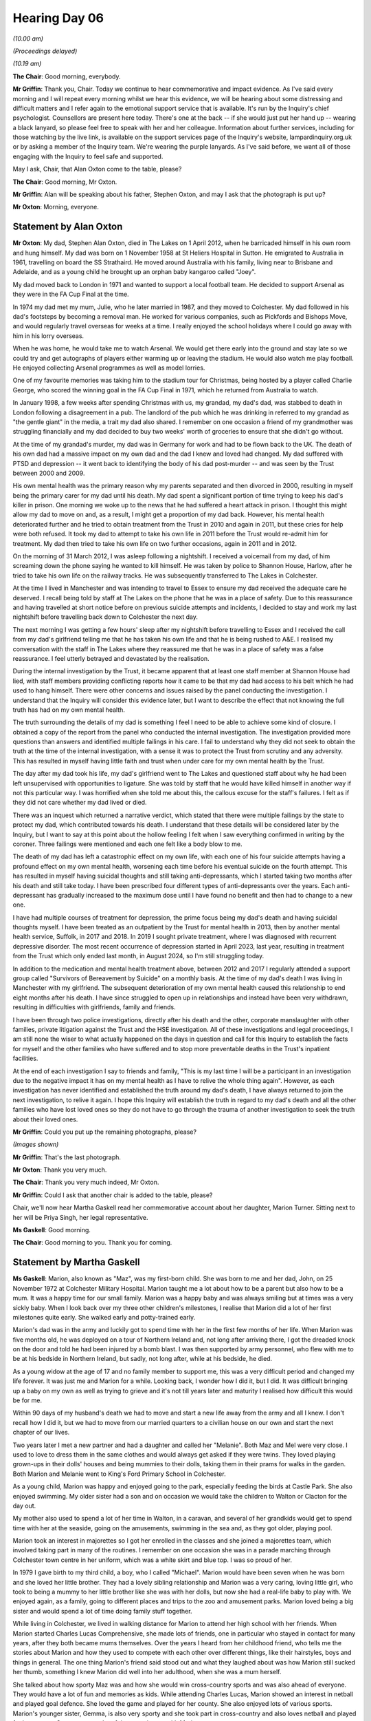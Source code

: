 .. raw:: html

   <a id="hearing-link" href="https://lampardinquiry.org.uk/hearings/hearing-day-06-commemorative-and-impact-accounts/">Official hearing page</a>

Hearing Day 06
==============

.. raw:: html

   <details id="hearing-meta" open>
        <summary>
            <span class="open">Hide video</span>
            <span class="closed">Show video</span>
        </summary>
   <lite-youtube videoid="wnrykQMJy-I" params="rel=0"></lite-youtube>
   <lite-youtube videoid="qnyVr6Lhb_Q" params="rel=0"></lite-youtube>
   </details>

*(10.00 am)*

*(Proceedings delayed)*

*(10.19 am)*

**The Chair**: Good morning, everybody.

**Mr Griffin**: Thank you, Chair.   Today we continue to hear commemorative and impact evidence.    As I've said every morning and I will repeat every morning whilst we hear this evidence, we will be hearing about some distressing and difficult matters and I refer again to the emotional support service that is available.       It's run by the Inquiry's chief psychologist.    Counsellors are present here today.   There's one at the back -- if she would just put her hand up -- wearing a black lanyard, so please feel free to speak with her and her colleague. Information about further services, including for those watching by the live link, is available on the support services page of the Inquiry's website, lampardinquiry.org.uk or by asking a member of the Inquiry team.    We're wearing the purple lanyards.    As I've said before, we want all of those engaging with the Inquiry to feel safe and supported.

May I ask, Chair, that Alan Oxton come to the table, please?

**The Chair**: Good morning, Mr Oxton.

**Mr Griffin**: Alan will be speaking about his father, Stephen Oxton, and may I ask that the photograph is put up?

**Mr Oxton**: Morning, everyone.

Statement by Alan Oxton
-----------------------

**Mr Oxton**: My dad, Stephen Alan Oxton, died in The Lakes on 1 April 2012, when he barricaded himself in his own room and hung himself.     My dad was born on 1 November 1958 at St Heliers Hospital in Sutton.     He emigrated to Australia in 1961, travelling on board the SS Strathaird.     He moved around Australia with his family, living near to Brisbane and Adelaide, and as a young child he brought up an orphan baby kangaroo called "Joey".

My dad moved back to London in 1971 and wanted to support a local football team.     He decided to support Arsenal as they were in the FA Cup Final at the time.

In 1974 my dad met my mum, Julie, who he later married in 1987, and they moved to Colchester.       My dad followed in his dad's footsteps by becoming a removal man.     He worked for various companies, such as Pickfords and Bishops Move, and would regularly travel overseas for weeks at a time.     I really enjoyed the school holidays where I could go away with him in his lorry overseas.

When he was home, he would take me to watch Arsenal. We would get there early into the ground and stay late so we could try and get autographs of players either warming up or leaving the stadium.   He would also watch me play football.   He enjoyed collecting Arsenal programmes as well as model lorries.

One of my favourite memories was taking him to the stadium tour for Christmas, being hosted by a player called Charlie George, who scored the winning goal in the FA Cup Final in 1971, which he returned from Australia to watch.

In January 1998, a few weeks after spending Christmas with us, my grandad, my dad's dad, was stabbed to death in London following a disagreement in a pub. The landlord of the pub which he was drinking in referred to my grandad as "the gentle giant" in the media, a trait my dad also shared.     I remember on one occasion a friend of my grandmother was struggling financially and my dad decided to buy two weeks' worth of groceries to ensure that she didn't go without.

At the time of my grandad's murder, my dad was in Germany for work and had to be flown back to the UK. The death of his own dad had a massive impact on my own dad and the dad I knew and loved had changed.     My dad suffered with PTSD and depression -- it went back to identifying the body of his dad post-murder -- and was seen by the Trust between 2000 and 2009.

His own mental health was the primary reason why my parents separated and then divorced in 2000, resulting in myself being the primary carer for my dad until his death.   My dad spent a significant portion of time trying to keep his dad's killer in prison.      One morning we woke up to the news that he had suffered a heart attack in prison.       I thought this might allow my dad to move on and, as a result, I might get a proportion of my dad back.       However, his mental health deteriorated further and he tried to obtain treatment from the Trust in 2010 and again in 2011, but these cries for help were both refused.      It took my dad to attempt to take his own life in 2011 before the Trust would re-admit him for treatment.       My dad then tried to take his own life on two further occasions, again in 2011 and in 2012.

On the morning of 31 March 2012, I was asleep following a nightshift.       I received a voicemail from my dad, of him screaming down the phone saying he wanted to kill himself.   He was taken by police to Shannon House, Harlow, after he tried to take his own life on the railway tracks.   He was subsequently transferred to The Lakes in Colchester.

At the time I lived in Manchester and was intending to travel to Essex to ensure my dad received the adequate care he deserved.   I recall being told by staff at The Lakes on the phone that he was in a place of safety.   Due to this reassurance and having travelled at short notice before on previous suicide attempts and incidents, I decided to stay and work my last nightshift before travelling back down to Colchester the next day.

The next morning I was getting a few hours' sleep after my nightshift before travelling to Essex and I received the call from my dad's girlfriend telling me that he has taken his own life and that he is being rushed to A&E.   I realised my conversation with the staff in The Lakes where they reassured me that he was in a place of safety was a false reassurance.   I feel utterly betrayed and devastated by the realisation.

During the internal investigation by the Trust, it became apparent that at least one staff member at Shannon House had lied, with staff members providing conflicting reports how it came to be that my dad had access to his belt which he had used to hang himself. There were other concerns and issues raised by the panel conducting the investigation.   I understand that the Inquiry will consider this evidence later, but I want to describe the effect that not knowing the full truth has had on my own mental health.

The truth surrounding the details of my dad is something I feel I need to be able to achieve some kind of closure.    I obtained a copy of the report from the panel who conducted the internal investigation.     The investigation provided more questions than answers and identified multiple failings in his care.    I fail to understand why they did not seek to obtain the truth at the time of the internal investigation, with a sense it was to protect the Trust from scrutiny and any adversity.    This has resulted in myself having little faith and trust when under care for my own mental health by the Trust.

The day after my dad took his life, my dad's girlfriend went to The Lakes and questioned staff about why he had been left unsupervised with opportunities to ligature.     She was told by staff that he would have killed himself in another way if not this particular way.   I was horrified when she told me about this, the callous excuse for the staff's failures.    I felt as if they did not care whether my dad lived or died.

There was an inquest which returned a narrative verdict, which stated that there were multiple failings by the state to protect my dad, which contributed towards his death.    I understand that these details will be considered later by the Inquiry, but I want to say at this point about the hollow feeling I felt when I saw everything confirmed in writing by the coroner.    Three failings were mentioned and each one felt like a body blow to me.

The death of my dad has left a catastrophic effect on my own life, with each one of his four suicide attempts having a profound effect on my own mental health, worsening each time before his eventual suicide on the fourth attempt.    This has resulted in myself having suicidal thoughts and still taking anti-depressants, which I started taking two months after his death and still take today.    I have been prescribed four different types of anti-depressants over the years.    Each anti-depressant has gradually increased to the maximum dose until I have found no benefit and then had to change to a new one.

I have had multiple courses of treatment for depression, the prime focus being my dad's death and having suicidal thoughts myself.    I have been treated as an outpatient by the Trust for mental health in 2013, then by another mental health service, Suffolk, in 2017 and 2018.     In 2019 I sought private treatment, where I was diagnosed with recurrent depressive disorder.       The most recent occurrence of depression started in April 2023, last year, resulting in treatment from the Trust which only ended last month, in August 2024, so I'm still struggling today.

In addition to the medication and mental health treatment above, between 2012 and 2017 I regularly attended a support group called "Survivors of Bereavement by Suicide" on a monthly basis.       At the time of my dad's death I was living in Manchester with my girlfriend.   The subsequent deterioration of my own mental health caused this relationship to end eight months after his death.       I have since struggled to open up in relationships and instead have been very withdrawn, resulting in difficulties with girlfriends, family and friends.

I have been through two police investigations, directly after his death and the other, corporate manslaughter with other families, private litigation against the Trust and the HSE investigation.      All of these investigations and legal proceedings, I am still none the wiser to what actually happened on the days in question and call for this Inquiry to establish the facts for myself and the other families who have suffered and to stop more preventable deaths in the Trust's inpatient facilities.

At the end of each investigation I say to friends and family, "This is my last time I will be a participant in an investigation due to the negative impact it has on my mental health as I have to relive the whole thing again".         However, as each investigation has never identified and established the truth around my dad's death, I have always returned to join the next investigation, to relive it again.         I hope this Inquiry will establish the truth in regard to my dad's death and all the other families who have lost loved ones so they do not have to go through the trauma of another investigation to seek the truth about their loved ones.

**Mr Griffin**: Could you put up the remaining photographs, please?

*(Images shown)*

**Mr Griffin**: That's the last photograph.

**Mr Oxton**: Thank you very much.

**The Chair**: Thank you very much indeed, Mr Oxton.

**Mr Griffin**: Could I ask that another chair is added to the table, please?

Chair, we'll now hear Martha Gaskell read her commemorative account about her daughter, Marion Turner. Sitting next to her will be Priya Singh, her legal representative.

**Ms Gaskell**: Good morning.

**The Chair**: Good morning to you.      Thank you for coming.

Statement by Martha Gaskell
---------------------------

**Ms Gaskell**: Marion, also known as "Maz", was my first-born child.     She was born to me and her dad, John, on 25 November 1972 at Colchester Military Hospital. Marion taught me a lot about how to be a parent but also how to be a mum.    It was a happy time for our small family.     Marion was a happy baby and was always smiling but at times was a very sickly baby.    When I look back over my three other children's milestones, I realise that Marion did a lot of her first milestones quite early.     She walked early and potty-trained early.

Marion's dad was in the army and luckily got to spend time with her in the first few months of her life. When Marion was five months old, he was deployed on a tour of Northern Ireland and, not long after arriving there, I got the dreaded knock on the door and told he had been injured by a bomb blast.    I was then supported by army personnel, who flew with me to be at his bedside in Northern Ireland, but sadly, not long after, while at his bedside, he died.

As a young widow at the age of 17 and no family member to support me, this was a very difficult period and changed my life forever.     It was just me and Marion for a while.    Looking back, I wonder how I did it, but I did.     It was difficult bringing up a baby on my own as well as trying to grieve and it's not till years later and maturity I realised how difficult this would be for me.

Within 90 days of my husband's death we had to move and start a new life away from the army and all I knew. I don't recall how I did it, but we had to move from our married quarters to a civilian house on our own and start the next chapter of our lives.

Two years later I met a new partner and had a daughter and called her "Melanie".    Both Maz and Mel were very close.   I used to love to dress them in the same clothes and would always get asked if they were twins.    They loved playing grown-ups in their dolls' houses and being mummies to their dolls, taking them in their prams for walks in the garden.    Both Marion and Melanie went to King's Ford Primary School in Colchester.

As a young child, Marion was happy and enjoyed going to the park, especially feeding the birds at Castle Park.   She also enjoyed swimming.   My older sister had a son and on occasion we would take the children to Walton or Clacton for the day out.

My mother also used to spend a lot of her time in Walton, in a caravan, and several of her grandkids would get to spend time with her at the seaside, going on the amusements, swimming in the sea and, as they got older, playing pool.

Marion took an interest in majorettes so I got her enrolled in the classes and she joined a majorettes team, which involved taking part in many of the routines.    I remember on one occasion she was in a parade marching through Colchester town centre in her uniform, which was a white skirt and blue top.    I was so proud of her.

In 1979 I gave birth to my third child, a boy, who I called "Michael".   Marion would have been seven when he was born and she loved her little brother.     They had a lovely sibling relationship and Marion was a very caring, loving little girl, who took to being a mummy to her little brother like she was with her dolls, but now she had a real-life baby to play with.    We enjoyed again, as a family, going to different places and trips to the zoo and amusement parks.   Marion loved being a big sister and would spend a lot of time doing family stuff together.

While living in Colchester, we lived in walking distance for Marion to attend her high school with her friends.    When Marion started Charles Lucas Comprehensive, she made lots of friends, one in particular who stayed in contact for many years, after they both became mums themselves.    Over the years I heard from her childhood friend, who tells me the stories about Marion and how they used to compete with each other over different things, like their hairstyles, boys and things in general.     The one thing Marion's friend said stood out and what they laughed about was how Marion still sucked her thumb, something I knew Marion did well into her adulthood, when she was a mum herself.

She talked about how sporty Maz was and how she would win cross-country sports and was also ahead of everyone.   They would have a lot of fun and memories as kids.   While attending Charles Lucas, Marion showed an interest in netball and played goal defence.    She loved the game and played for her county.    She also enjoyed lots of various sports.     Marion's younger sister, Gemma, is also very sporty and she took part in cross-country and also loves netball and played for her county.        Gemma spent a lot of time growing up with Marion.

In 1983 I met and married a soldier.     On the day of our wedding Marion would have only been 11 or 12 and took it upon herself to ask her stepdad if she could call him "Dad".   This meant so much to her as she never knew who her dad was as he had been killed at a very early age and she was too young to know who he was and I think she missed that role of a dad in her life.      We moved away from the area we lived in at the time when she was able to walk to her school.

Getting married to a soldier enabled us to live in army accommodation in Colchester, which meant moving away from her friends, but she was able to get a bus from our new home to allow her to stay at the same school and keep in touch with those friends.   As a child of a military family, I knew how difficult changing schools would be on her.    I moved all over the world with my father and it did not help me academically.

In 1986 my ex-husband's regiment was posted to Fallingbostel in Germany.   Marion would have been 14 and it would also have been a difficult time for her, moving schools at that age.   Not long after arriving in Fallingbostel I found out I was pregnant and gave birth to Gemma, who was going to be my last child.

Living in Germany was so different for us.    We went camping, we went to safari parks, boats in lakes, outdoor swimming pools, barbecues and so much more.      It was a different way of life in a different country, something we were all new to.

We were based in Germany for six years.     Marion attended Gloucester High School in Hohne.   It was another hour's bus journey to her school.   She did enjoy school and she came away with her GCSE exams successfully.   She made friends as most of the friends' parents were the same regiment as our family.

After leaving school, Marion got a few little jobs. She would go out socialising with her friends and went on to meet a boyfriend who was a soldier.     She was happy and they would spend lots of time together.      As a big sister, she would take Gemma out with them.      Marion got a job in the army cookhouse where her boyfriend was a chef and they spent a lot of time together inside and outs of work and got engaged while we, myself and her stepdad, were on leave in the UK, which was a big surprise to us, but she seemed very happy.     They spent a lot of time together.      They would just enjoy time going to the safari parks and enjoying life together.

With all Marion's siblings, she was very motherly towards them all.    It was something I saw in her from a young age, while growing up, and it was also in her nature to be kind and very caring.      She was meant to be a mum.   As a young woman, Marion would spend a lot of time socialising with me and her stepdad as after leaving school she lost friends and was mostly friends with my friends.    I think this is the bubble we lived in as the army family.    Everyone knew each other.   Her partner was in a different regiment to us and would be away a lot, so when he was away, her time was spent with us.

My husband and her boyfriend were deployed for a minimum of six months to Iraq.   This was a war zone so was a very worrying time for both of us as we didn't know what was happening over there.   We just had each other and other family members to support us.    On their return from Iraq, I don't recall how long it was, but Marion and her boyfriend got married.    This was in the army garrison church in Fallingbostel.    It was a lovely day and a lovely wedding.    Marion would have been 19 when she got married.

Not long after they married, my husband's regiment was posted back to the UK, leaving Marion on her own -- well, it felt like I was leaving her.    We arrived in Germany when she was 14 and we were leaving her there as a wife to start her new life as a married woman.   Within a year of us leaving, Marion got pregnant and had her first child.   I recognised, when talking to Maz on the phone, which we did daily, that she was struggling but was not sure what was wrong.    I felt I needed to fly over to be with her and the baby, which I did.   Marion was diagnosed with PND and was struggling, so I stayed in Germany, supporting her and the baby.    She was an amazing mum and I always used to tell her she was the best mum and a better mum than I was, and I used to remind her of how good she was as she doubted herself.

I spent a lot of time with Marion and her son and she seemed to get back on her feet, so I returned to the UK.   I made several more visits to Marion and the children.

Three years later, Marion and her family had moved back to the UK and she gave birth to twin boys.      Again she was diagnosed with post natal depression.       Being an army wife, the majority of the time you're a single parent as your husband spends a lot of his time either on exercise, tours of duty or deployed to war zones.       As a mother and wife you're left to cope a lot of the time on your own.

As a wife of a soldier, Marion, married for 22 years -- Marion and the children had to move to so many different parts of the country as well as abroad when her husband had to.     Some of the places she moved to were Tidworth, Yorkshire, Catterick, Colchester, Northern Ireland and Germany several times.

As Marion got older, she found it difficult to make friends as she didn't find it easy.    Her family were her world.    She did everything for her children.   From an early age she was very creative and this showed with her children.    She would always cut all her children's hair, make them costumes for fancy dress, loved playing quiz games with them.   She loved baking and also won a prize for cake decorating.

Five years after the twins were born, Marion gave birth to a long-awaited daughter, Shanice, the baby girl she was desperate to have.    She also knew this was going to be her last pregnancy.

Marion was so loving, devoted and loyal to her family and friends.    Her children were her world and what she lived for.    Marion had a lovely relationship with her family.   You knew Marion loved you as she showed it so much, even if she was not happy with you at times.    I can honestly say she was the kindest person you could ever wish to meet and would do anything for anyone.

Marion got posted to Northern Ireland with her husband, a place she didn't really want to go to as it carried memories of her dad's death, especially as she was stationed at Palace Barracks, where there is a memorial garden for soldiers killed in action.   It was there that Marion had arranged with the military to have a service for her dad and she lay a stone in his memory.

While in Northern Ireland Marion's husband went to Afghan.    She was struggling and she phoned and asked if I would come over.    I flew to be with her when she was in Ireland as again she was on her own.    At the time Marion worked for the local authority and her job was a lollipop lady.    She seemed in her element, talking to the kids every day.

Marion did not have much time for herself, bringing up four children, and when she did have time, she liked keeping fit and she would go through different stages of either running or joining a gym.     She needed something for herself.

Wherever Marion was in the world with the army, we would always visit each other; more so me as she had four children and it was easier for me to travel on my own.

Both Marion and myself were married to soldiers and lived in different parts of the country so there were times when she wasn't able to get to family celebrations, but she was able to make her youngest sister's 18th birthday and my 50th, which I have such fond memories of.     Marion and I spent a lot of our time socialising with my friends when she visited me with the children.

Further information about Marion's mental health problems: the first time I had an insight into Marion's mental health affecting her is when she gave birth to her first son.   Many times over the years while they lived in Germany there wasn't a day when I didn't receive a call from her.     I knew and I could hear she wasn't mentally well.    I was so worried, so I would go over and spend time with her and the children.    It was difficult for me to keep a check on how she was doing as we lived in different parts of the country and she was trying to get on with her life with four children.

Maz moved to Northern Ireland, and not long after arriving, when her husband was sent to Afghan, again she was on her own and, I feel, very vulnerable and in a strange place.   I received a call from the army welfare with concerns that Marion's mental health had escalated and she had been admitted to a hospital in Ireland.   So I flew straight over and arrived at the hospital to see my daughter looking so ill.

I was concerned they were going to discharge her. I begged them to admit her as I was worried that she would be discharged.    Finally she was admitted to a mental hospital for a few months, where she was sectioned several times.     I didn't want to leave her as I was not happy with how she was.    This was very frightening for me as her mum as she just wanted to die and I couldn't help her or stop her from feeling that way.

Before moving to Colchester, Marion was living in Ripon.     She had a psychiatrist and was under a mental health team.    She was working at the time and wanted to stay in Ripon as she felt her mental health had stabilised and it had helped that she was working.         Her husband put in for a posting to Colchester as it was the end of his army career.

Over the years I knew Marion's mental health was affecting her life.    There was times she was functioning and she was employed.    It is when they were posted back to Colchester that I noticed Marion's mental health worsened and she didn't seem to have many periods of stability.   I dreaded the phone ringing.    She was admitted many times to the mental health facilities in Essex.    It caused me to be very worried about my daughter.    I feel very strongly, with my involvement into Marion's care, that she did not get the care she needed.

**The Chair**: Would you like to take a break?

**Ms Gaskell**: My beloved daughter, Marion, died by hanging at her home on 18th of the 1st, 2013, whilst under the care of Essex Partnership University NHS Foundation Trust. I was working for the military at the Queen Elizabeth Hospital.    At the time I had just finished my shift and gone home.   I got a knock on the door.     At the time I thought it was my colleague coming home from work. I went to answer the door and just walked away from the police, who were stood at the door.    I didn't think they were there for me but also felt like I didn't want to hear what they were going to tell me, having had a lot of involvement with the police because of Marion's mental health.

All I remember is, on entering my home, they told me my daughter was dead.    To this day I don't recall the conversation they had with me.    I was distraught and couldn't believe what I was hearing.    I was in profound disbelief and shock.    I travelled to Colchester the night I was told Marion died.    The following day I met with the police family liaison officer and another police officer.   I was with my daughter, Gemma, and a colleague from the army.    The female police officer was very abrupt with me and said, if I was going to be defensive with her, she would end our meeting.   The reason she was abrupt was because I had said to her I wanted to come down and identify my daughter's body. She was not willing to wait for me to get there.   The police officer said that it had to be done straightaway, which I later found out was incorrect.

Marion was separated from her husband and I did not want my grandson to have to identify his mum as I knew that would be a memory that would stay with him forever. In the meeting my younger daughter had said to the police officer, "My sister has died and you're speaking to my mum like this".   After a bit, things calmed down. The police officer went on to say that when they were called to the property and broke into Marion's house, her house was really clean.    He said Marion was a very clean person.    The police officer showed me physically the position Marion was in when they found her.     I was so shocked and this has never left me.    I gave Marion a teddy while she was in hospital to hug, and when I now sit it on my bed, its head falls to one side and all I see is the position Marion was in when they found her.

It was not until the next day they allowed me to see my daughter in the mortuary.    I was so scared.   There was a police officer on the door.   He did not speak to me.   When I went in, Marion had a long cloak on her. She just looked asleep, like when I saw her in hospital in Ireland, so I needed to cuddle her.    And when I did, the cloak came down a bit and all I could see were the ligatures that had been left on her.     I don't know why I wasn't warned about this.    Even now, seeing those items remind me of the way she died, which I do regularly as they're an everyday item, it takes me to that horrible memory.   Why did they not tell me or warn me?   Why?   I do not want to have these images in my head anymore.

The impact.   In 2012, I was at Staffordshire University, doing a degree, but with Marion's mental health getting worse, I had to end my course as I was not coping very well and needed to wait until her health improved.    I know how proud Marion was of me as I was going to be a professional graduate as a counsellor.

In 2014, at Marion's graveside, I told her that I would do it for her as she had said how proud she was of me and that I can do it.   I enrolled at Essex University that year.   It was the most difficult thing I have ever had to do, especially after losing my beautiful daughter.   My current counselling business is in her name and I've a photo of Marion in my practice room, looking at me when I see my clients.

I moved to Colchester after Marion's death as I just felt I needed to be near her grave.   After five years in Colchester I moved back up north to be near my other children and grandchildren.   Leaving Marion was the most difficult thing I have had to do.    On returning to Staffordshire, I started years of counselling and this is still ongoing.

I was initially not able to say or hear the way in which Marion took her life.   I could not hear anyone else use a particular word relating to how she took her life.   If the word was said, I would panic and it would make me shake and feel sick.    I was diagnosed with PTSD, and only eight years after of therapy and breathwork I was able to say how she died, although it still feels uncomfortable in my body.

I have spent a lot of time being angry.     I feel frustrated, angry and very hurt that I was never listened to as her mother.   I was told to stop making contact.   All I wanted was my daughter to get help I knew she needed and never got.   Breathwork and therapy is helping me and this is ongoing to this day.

When I was first diagnosed with PTSD, I couldn't speak about Marion's death without crying and still find it hard.   I find it very difficult if I see a police car and get anxious when I get unexpected knocks on the door, especially when it's the police.   I still can't watch TV programmes if there's anything to do with suicide on as it triggers lots of emotions.    My daughter's death has completely changed me as a person and I will never be the same.

When I moved to Colchester after Marion's death, I was finding a lot more out about failings into her care by the Essex Partnership University NHS Foundation Trust.   I spent from 2013 to 2018 trying to get answers as to why my daughter was failed by them. I went to the papers.    I had many meetings with many, many professionals.    I raised complaints that I was told would be investigated but was never told of the outcome or even if they were ever investigated.    I was told by one professional, "Things will happen internally but you won't ever get to see or hear of it".    Finally they told me that they had brought someone in to talk with me that was not from Essex Partnership.    I still did not find anything out.    It was just a cover-up all the way through.

My own mental health was being affected and I ended up on medication.     I had to make the decision to move back up north as I felt I was never going to get the answers I needed.

Marion was a beautiful person inside and out.      All she wanted was to be with her children and be happy and well.     There's a chapel in the cemetery where she's buried, and after her death they put a photo of the person that has died on the wall.    Not long after Marion died, my sister died, and the chapel staff told one of their volunteers to put a photo of my sister next to her niece, Marion.    When the volunteer did, she recognised Marion.    I later found out that both the volunteer and Marion had been inpatients at the same time in The Lakes and became friends.    The volunteer and her mum have become good friends with me since Marion died.     They now clean Marion's grave for me when I'm away.

I have a letter from another patient detailing their experiences and I hope this Inquiry will consider this at a later phase of the evidence.

Marion's sister, Gemma, has written a small piece that she wishes me to read on her behalf:

"My sister Marion was a very maternal, kind and loving person who even loved looking after me when she was a teenager and taking me out for days.     She had the biggest smile and loudest laugh.    She loved to laugh even through her struggles.    I always felt so loved by Marion.    She had her struggles but that didn't take away what a great mum she was and what a caring person she was.    I love her very much and I always will.    Love her little sister, Gemma."

I would like to read out the last Christmas card I received from Marion in 2012.    It reads:

"Dear Mum, Merry Christmas and a very happy new year.     I love you with all my heart and never intentionally mean to let you down or seem like I don't appreciate all your help and support because I do.      It's just hard at times.    Next year is a new year and I'm going to try my hardest to fight off whatever comes my way.    Hopefully 2013 will be a better year.    I love you and miss you and I couldn't be more prouder of you. Lots of love, Marion [as read]."

18 days later she died.

Thank you.

**Mr Griffin**: We have a video to show.

*(Video played)*

**Mr Griffin**: And we have I think some photographs as well to show.

*(Images shown)*

**Mr Griffin**: That's the last photograph.

**The Chair**: Thank you very much indeed for telling us about Marion.    It was very moving.    Thank you.

**Mr Griffin**: May I ask that another chair is brought up to the table, please?   Could we change the water as well?

Chair, in fact, may we take a break for ten minutes at this stage and be back at 20 past 11?

**The Chair**: Yes.

**Mr Griffin**: Thank you very much.

*(11.10 am)*

*(A short break)*

**Mr Griffin**: Chair, we will now hear the account of the family of Barry Sargent.     It will be read by Counsel to the Inquiry, Rachel Troup, and Tracey Sesto and Della Innocent, Barry's sisters, are sitting next to her.

Statement by Della Innocent and Tracey Sesto (read)
---------------------------------------------------

**Ms Troup**: "Barry Gordon Sargent, 2 July 1970 to 6 April 2010.

"Our dear Brother/Son/Father/Grandad/Uncle/Nephew/ Cousin and Friend.

"Barry was born on the 2nd July 1970 and was a very wanted adopted baby and precious addition to our family.

"Our parents had already adopted Tracey in 1965 and Della in 1967.

"Barry was a red head with lots of freckles and we recall him fondly loving his Raleigh Chopper bicycle from a very early age.

"We have so many wonderful childhood memories of Barry growing up, it is impossible to mention them all.

"Barry was a happy child and Della and Barry spent many long summers off out on bicycles (the Chopper).       We took picnics with us and enjoyed the local countryside where we grew up.

"Tracey recalls fun times on our triple swing set in our garden and our mum taking us to Wrabness shore to swim with the jelly fish.

"Later in life Tracey covered for Barry, dropping him off at a nightclub in Frating and taking him secretly to the coach station to go off and see Frankie Goes To Hollywood.

"Our Dad kept vintage tractors and we spent many years as children attending tractor rallies and country shows throughout the summer months.

"Dad always referred to Barry as 'Barry bo bo fly' and Tracey and I always felt he was the favourite!   But the reality was at that point he was the only son.   Our parents adored us all and we grew up in a working class home with strict but very loving parents.

"We believe Barry felt as thankful as Tracey and I at having been adopted by such special people.

"We all felt that it took very special parents to nurture, guide and love other people's children in the way that our parents have.   Barry adored our wonderful parents.

"We had wonderful summer holidays in Devon, Wales and Great Yarmouth throughout our childhood and Barry dressed up and entered competitions on the holiday camps.

Christmas was a special family time, spent with our Grandparents, Aunt, Uncle and cousins with lots of party games and Barry always had a good appetite for all the delicious food.

"We also had special times with our grandparents every Sunday afternoon when they came for tea, which Barry always enjoyed.

"In December 1980, our parents were blessed with the arrival of their first biological son Andrew, a very welcome addition to our family.   We were all very excited to have a baby brother.

"As a teenager Barry loved the TA ... which was held in our local village and he had some good friends locally on our estate that he used to play with.

"Barry always enjoyed family time, and eagerly joined in at family gatherings, whether these were christenings, birthday parties, and Della and Barry celebrated their 18th and 21st together with a joint party in our village.

"We have very fond memories of the closeness we shared as children and this continued for us into adulthood.

"Barry left the family home at the age of 20 and moved to Colchester and shortly after he met the mother of his two lovely daughters who he adored from the minute they were born.

"Sadly the relationship broke down and contact with his daughters at that time became difficult.   But when he was able to see his daughters, he would take them out and bring the girls to our parents' home, he always remained a very devoted Dad and adored his girls, they were his world.

"Barry loved his girls spending time with their grandparents and especially their cousins and it gave him great pleasure to see them all playing together as we did ourselves as children.

"As an adult, when he visited our parents, he loved to take the girls and the dogs out over the fields. They would walk for miles.

"At the end of 2009, as a family we had a wonderful day celebrating Tracey's wedding.    Barry was so proud to be able to give a wonderful speech for his eldest Sister.    Tracey thankfully has video footage of the speech as it's the last really happy memories we have of Barry as sadly his mental health rapidly deteriorated shortly thereafter.

"Barry was admitted to Colchester General Hospital on 19th March 2010 following a tragic attempt on his own life.     Barry was assessed by a Mental Health professional on the 22nd March and deemed fit to be discharged.    Later that same evening the Duty Doctor advised the medical ward at the Hospital that Barry was 'at risk' and needed to be picked up by Police on a section 136 of the Mental Health Act.    Barry was subsequently admitted to The Lakes ... on 22nd March 2010 as an informal patient.    According to the investigation into our darling Barry's death he was let off the ward by a student Nurse with the consent of the Nurse in charge at approximately 1.30 pm on 6th April 2010.   Barry tragically took his own life approximately one hour after he left the hospital.     Just after midnight a concern for welfare was raised to the Police as no contact with Barry had been made.

"No goodbyes, no warnings, no letters.    Barry was clearly very unwell.   To end his life at the age of 39 in the tragic way he did will always haunt our family.

"Barry was failed by services that should have been able to help and protect him while he was suffering with such poor mental health.    Barry was after all in the care of an acute hospital, where it appears to us he was able to freely walk and tragically end his life.   This should never have been allowed to happen!   Barry was the life and soul of any party, adored his daughters, parents, siblings and extended family.

"Following the investigation into Barry's death, we were advised that there had been no failings in his care.   We believed that.   Barry's coffin was closed.   We were not allowed to see him because of how he had died. We were not able to say goodbye.

"Barry lives on in his beautiful daughter Hannah, who not only looks so much like him, but has so many of his characteristics.   But it breaks our heart that he sadly never got to meet his grandsons.

"We will always be your voice darling Barry, and you will always be in our hearts."

Chair, there is now a second account from Barry's daughter, Hannah:

"Well where do I start!

"I have the most amazing precious memories of my dad and I wish I was able to have made a lot more especially him with his gorgeous grandchildren.

"He was always happy when I was with him, someone who would always say hello to people passing.    He was so warm and loving, nothing was ever too much, the bond I've always felt with my dad is incredibly strong, unbreakable no matter what we went through.

"My dad was massive on family.    When I went to visit we would always go and see our nana and grandad, aunties, uncles, cousins and great auntie and uncle, we always had the best time playing lots of board games, laughing, joking and messing around.

"We often went for nice long walks and over to the park, we would spend ages just playing on the climbing frame and swings, my nana and grandad had a little park just near to where they live.    It had a massive seesaw in it.   Dad always used to be on one side and me and my sister on the other, we would go so high.   I always remember smiling.

"Dad liked to treat us when we were with him whether that be sweets, a new game or something ... to wear.   I remember dad bought me the best gift in the world, my little monkey.    He is the cutest monkey in the world and I still have him now.   My boys protect him every night and they know how precious he is to me.     Me and my boys would always grab little monkey when we spoke about dad, as if dad was my little monkey he can still be with us.

"Cuddled up to dad on the sofa watching 'who wants to be a millionaire' they were the best evenings, all safe, cuddled up in dad's arms trying to be a millionaire.   (I miss this).

I know my dad was adored by everyone and he adored them all too, there wasn't one bad bone in his body, he thought a lot of everyone that came into his life, I just wish he knew how much he meant to me.

"Dad would have been the best grampy ever just like he was the best dad, my 2 boys would have adored him. I just wish he had had the chance to have been able to make memories and meet his grandchildren but unfortunately this couldn't happen.   He was failed, let down.   He should have been safe where he was, but this wasn't the case.    The pain is still raw, the upset is still there, my heart will forever ache ... my dad taught me to be strong and I will forever fight for him.

"My dad's memories live with me forever and his handsome looks and beautiful smile shine through my beautiful boys!

"We love you dad!"

**Mr Griffin**: And would you play the remaining photographs, please?

*(Images shown)*

**Mr Griffin**: That's the last photograph.

**The Chair**: Thank you both very much indeed for letting me hear about an obviously much-loved man.    Will you pass on my gratitude to Hannah as well?    Thank you.

**Mr Griffin**: Chair, we're going to take a break now.   May I suggest we return at 12.00 pm?

*(11.38 am)*

*(A short break)*

*(12.01 pm)*

**Mr Griffin**: Chair, we're next going to hear from Lydia Fraser-Ward.    I invite her to go to the table. She will first give her commemorative statement about her sister, Pippa Whiteward.    We may at that stage have a short break.   We're going to see how things go.    Lydia is also a core participant and at our suggestion she will give her opening statement after the impact evidence.

**The Chair**: I understand.   Good.

**Mr Griffin**: May I ask that the photograph is put up, please?

**Ms Fraser-Ward**: Chair, thank you very much for letting me give evidence today.

Commemorative statement by LYDIA FRASER-WARD

**Ms Fraser-Ward**: So Pippa Whiteward, born Philippa Fraser-Ward, in January 1980 was an intelligent, funny and beautiful young woman who died tragically young, aged only 36 years old, after taking her own life in October 2016.

When she died, she left behind her loving husband, two young children, then aged five years old and four months old.    Her death also affected her much larger family, including her mother, three sisters, brother and numerous other extended family members and countless friends who all miss her greatly.

She was a much-loved member of her community in South Woodham Ferrers, near Chelmsford in Essex, where she was an active volunteer and a local parish counsellor.    Her suicide came as a great shock to all who knew her and even now, eight years on, many still feel the pain and sadness of her loss.

Pippa spent most of her life in Essex.   She was born in Basildon Hospital and grew up first in Wickford, then in Southend, before finally moving to South Hanningfield in Rettendon, where she spent most of her youth.   She attended St Hilda's School in Chalkwell as a young girl, with me, her sister Lydia, only 18 months younger than her, and when we moved to Rettendon in 1987, we attended Elm Green Primary School together in Danbury before moving to Brentwood School for our secondary education together.

Even though Pippa excelled in her academic studies and actually received a bursary to attend Brentwood, she dropped out of school just before her GCSE exams due to stress.   She took a year out of formal education before returning to take A levels at SEEVIC College in Benfleet, where once again she demonstrated excellent academic skills.

She secured a place at Birmingham University in medieval studies but quickly realised it wasn't for her and chose to return back to Essex.   She would later go on to obtain many GCSEs as an adult as well as complete teacher training qualifications at Anglia Ruskin University.

During her 20s she volunteered in Indonesia, teaching and working with deaf children as part of the VSO, which is the Voluntary Services Overseas programme, and she spent several months travelling in Australia and New Zealand before returning to the UK to work as a teaching assistant in a private school in West London.

In 2006 she moved to Reading to live with her boyfriend, before they finally settled in South Woodham Ferrers, got married and started a family.   After the birth of her first son in July 2011, Pippa continued to play an important role in her community, working at nearby Marsh Farm, caring for the animals, running educational activities for school children as well as volunteering with local conservation and wildlife projects and being a regular member of the local what they call SWATS group, which is the South Woodham Amateur Theatre Society, performing regularly at local venues and theatres.   She was also elected to the South Woodham Parish Council, where she acted as Treasurer, and she was passionate about supporting local residents and delivering projects which would benefit the neighbourhood as a whole.

During the Christmas holidays of 2015, Pippa and her husband announced to her family, including myself, the fantastic news that they were expecting their second child and the pregnancy progressed normally with no medical complications.   However, Pippa went into labour early at 34 weeks and gave birth to her baby son at Broomfield Hospital in June 2016.    Due to the premature birth of her baby, the baby required colour therapy treatment, which led to an extended stay in hospital, where Pippa began to display a certain degree of anxiety and was not her usual jovial self.    Lack of sleep due to the frequent noise on the ward exacerbated this stress and, shortly after returning home with her new baby, Pippa began behaving strangely, as if responding to voices and people who weren't there.    She demonstrated signs of puerperal, ie post-partum, psychosis and within a few days of being at home her husband had to call the emergency services.   After being sectioned on 23 June and a short and unfortunately traumatic stay in Broomfield Hospital A&E department, she was transferred to a mother and baby unit hundreds of miles away as no beds could be found closer to home.

Her treatment continued for several months, which showed peaks and troughs in her recovery, including breaks at home and a transfer to another MBU 120 miles away, once again, due to lack of beds at the MBU close to her home.   Finally she secured a bed at an MBU at Broomfield Hospital in Essex in October 2016, where she was due to be transferred on Monday, 31 October.   The MBU she was in decided to discharge her three days prior to this to spend the weekend at home, even though she had a failed suicide attempt by strangulation only two days prior on the ward.      She had also contracted a vomiting and diarrhoea bug whilst on the ward, which had led to her being quarantined in isolation that week and she had begged clinicians to let her go home as she greatly missed her family.

After returning home to be with her husband, mother and children on the Friday, they also unfortunately succumbed to this same contagious bug that she had carried and all the family members were extremely ill throughout the night.

In the early hours of Saturday morning, 29 October, whilst her family attempted to sleep and recover from the illness, Pippa quietly absconded from the house and headed towards a train station.     A friend who was walking their dog nearby approached her and attempted to intervene, but she took her own life.     Pippa's death was a tragedy and it is still felt by family and friends today.   Had she received more localised, continued and appropriate care, there's a good chance she would still be alive today and it is important that the Lampard Inquiry highlights and investigates how such critical mistakes were made during her care so that they cannot be repeated with any other patients in the future.

**Mr Griffin**: Thank you.   Would you put up the remaining photographs, please?

*(Images shown)*

**Mr Griffin**: That's the last photograph.

**The Chair**: Thank you very much indeed for that.     It is much appreciated.

**Mr Griffin**: Would you like a break or would you like to continue?

**Ms Fraser-Ward**: I'm fine, thank you.

**Mr Griffin**: Shall we move, Chair, to the opening statement?

Opening statement by LYDIA FRASER-WARD

**Ms Fraser-Ward**: My name is Lydia Fraser-Ward and my sister, Pippa Whiteward, died in October 2016.    As just mentioned, in the early morning of Saturday 29 October, Pippa crept out of her house as her husband, mother and two young children slept, walked down to her local train station at a level crossing, threw herself in front of a passing train, dying at the scene.    She was 36 years old.

Prior to her death, Pippa had been receiving treatment over the last four months for puerperal psychosis and post-partum depression after the birth of her second son in June 2016.     Puerperal psychosis is an uncommon condition and leads to maternal death very rarely, usually affecting one in 1,000 women after birth.   In this case, my sister was that one person.

Although my sister lived in Essex, the majority of her care took place outside the county due to lack of beds in mother and baby units locally.    It is my opinion that this distance from home and inappropriate early discharge from the MBU where she was receiving treatment significantly contributed to her death.   An inquest which was carried out by HM Coroner’s Service highlighted a number of oversights in her care which took place across multiple hospitals in three different regions across the country and recommendations were made for lessons to be learnt so that patient care could be improved going forward.

Although this opening statement does not go into the details and context of her care within various NHS trusts, I make reference to elements of her treatment in relation to the provisional List of Issues.    This is to contextualise my questions and request for further investigation by the Lampard Inquiry.

I would like the opportunity to provide further information about my sister's medical treatment as evidence in this Inquiry as well as provide additional documentation for consideration.   These include the Coroner's report into my sister's death, an account by her husband of her treatment in a letter to his local MP and a poem that my sister wrote about her treatment in Broomfield Hospital A&E after she was sectioned under the Mental Health Act 1983.

Although much of it was treatment conducted outside of Essex, it is precisely because her care was carried out so far from her home that it continued to fail and contributed significantly to her death.   She should never have been discharged home for the weekend when she died, but clinicians felt that she could receive more effective care from her family at home than within a specialist hospital unit.   They failed to properly risk-assess her release.   They failed to consider how a contagious illness that she was carrying at the time and which she contracted whilst on their ward would impact her family's ability to care for her whilst also effectively being on suicide watch.

The lack of care in the community provided by Essex-based mental health teams during her short stay at home meant that her obvious signs of stress and anxiety went unnoticed by clinical staff as well as the family's inability to care for her whilst violently unwell themselves.   They were expected to care for her with no local support or provision, even though she clearly posed a risk to her own safety, having attempted suicide only 48 hours previously whilst in hospital care.

As part of this essential Inquiry, I would like you, Chair, to consider the deeply dangerous risks that are posed by lack of care in the community that can contribute to the death of mental health patients in Essex.     As her sister, I firmly believe that if Pippa had not been discharged home that weekend and instead had been transferred directly to Broomfield Hospital as planned, she would be alive today and could have made a full recovery.

With regards to the provisional List of Issues in relation to my sister's treatment, I would like the Lampard Inquiry to consider ...

**Mr Griffin**: And I'll read out the List of Issues which are in the opening statement.     The first is B4:

"Where an assessment for detention under the Mental Health Act 1983 took place, was it carried out appropriately and in accordance with legislation and the Code of Practice?"

**Ms Fraser-Ward**: So I would like to request that this Inquiry investigate what written records are being kept by Essex NHS hospital trusts and what protocols are in place to effectively inform family members that this form of detention has taken place.     If the patient is not of sound mind and unable to be advised of their detention, what is being done to ensure that information on this process is shared with family members and what provision is in place to support them going forward, particularly in cases where children will be directly impacted?

**Mr Griffin**: B10:

"How were decisions as to admission made?      What factors influenced where a patient was admitted, and to what extent was this justified?"

B11:

"What policies and procedures were followed when an inpatient was admitted onto a ward?      Were these sufficient and appropriate in the circumstances?"

**Ms Fraser-Ward**: So I would like to ask how will this Inquiry ensure that patient safety is paramount when admissions are made and that they are supported emotionally as soon as possible?       How are mental health services being engaged within A&E departments and what targets are in place in terms of time elapsed following admission to ensure that patients receive specialist care from a mental health clinician and that their safety is not compromised?      What provisions are in place to ensure that a detained patient is able to contact their family and broader support network for reassurance?

**Mr Griffin**: B15:

"What, if any, impact did the ward environment (including, but not limited to, ward layout and/or the use of technologies on a ward) have on inpatients?"

**Ms Fraser-Ward**: So in my sister's case, clearly the maternity ward conditions at Broomfield Hospital after the birth of her son contributed to the lack of sleep she experienced, which some research suggests can be known as a trigger for puerperal psychosis, especially in patients with bipolar disorder.

**Mr Griffin**: I think you provide a link to some literature. We will ensure that the written version of this statement, including the link, goes on the website.

**Ms Fraser-Ward**: Thank you.

My sister was diagnosed with bipolar disorder after the birth of her first son, and this information in her medical notes, combined with observations of her lack of sleep on the ward, should have been addressed and she should have been identified as a high-risk patient with a reactive care plan put in action.      With the appropriate provision and planning for sleep protection in place, it is possible that her puerperal psychosis may have been prevented had medical staff at Broomfield Hospital taken account of her existing medical condition.

I would like this Inquiry to investigate what is being done to ensure that patients who are at a higher risk of serious mental health illness are given appropriate ward conditions and adaptations following childbirth.    Can private rooms located further away from significant noise sources be prioritised for patients at a higher risk of psychosis?

**Mr Griffin**: B16:

"How, and to what extent, was an inpatient's privacy and dignity retained?"

**Ms Fraser-Ward**: Having discovered my sister's poem very recently as part of my preparation for this Inquiry, my sister was clearly traumatised by her stay in Broomfield Hospital A&E and it suggests that staff providing her treatment did not ensure her privacy or dignity were maintained.       What safeguards are being put in place to protect vulnerable patients being sectioned in A&E and what specialist mental health staff will be made available to support them during their stay?

**Mr Griffin**: B18:

"Was the treatment provided to mental health inpatients both appropriate and adequate?

"(a) Specifically how was medication administered and managed?

"(b) How was risk managed and was this properly balanced with therapeutic care?

"(c) How were comorbid issues dealt with?"

**Ms Fraser-Ward**: Although my sister's medication was prescribed by an NHS Trust outside of Essex, more could have been done by local mental health services to ensure that her ongoing medication was appropriate for her recovery.    It is known that the drug she was prescribed has side effects which include suicidal thoughts and the risk this posed to her ongoing recovery should have been assessed by local clinicians whilst she was discharged home between MBU admissions.       What provision is in place with regard to community mental health assessments following discharges from MBUs to ensure patient safety is maintained?

**Mr Griffin**: B20:

"How did providers deal with requests for leave (supervised and unsupervised)?       What information was considered?     Was this appropriate?"

**Ms Fraser-Ward**: I still maintain that it was inappropriate for my sister to be permitted to leave her MBU to come home so soon after a suicide attempt whilst in care. I would like to know what protocols are in place to ensure that patients are protected from early discharge where it is inappropriate.       Is there a minimum stay required for patients that have attempted suicide whilst in hospital care?      What processes are in place to ensure that appropriate liaison and agreement with local mental health teams is secured with other NHS trusts to ensure that community-based mental health support is in place before supervised or unsupervised leave is permitted?

**Mr Griffin**: B25:

"How were decisions as to risk and observation levels made?      What information was considered?   To what extent were such decisions appropriate and adhered to?"

**Ms Fraser-Ward**: The Coroner's report that investigated my sister's death concluded that the risk assessment for her discharge from the MBU was inadequate and that the risks posed to her family via contagious diseases were not considered with regards to the impact it would have on her care.      At the time of discharge, my sister was still recovering from that vomiting bug I mentioned that she had contracted on the ward and consequently all of her family fell extremely ill.      It was whilst they were recuperating that she was able to abscond from the house and take her own life.      So I would like the Lampard Inquiry to investigate what protocols are in place within Essex NHS Trusts to ensure that similar safety measures are in place with regards to contagious infections regarding care of patients at home.       How are observation levels decided and what is being done to ensure that high-risk patients receive home visits by community-based mental health teams in Essex following discharge from both local and non-local NHS Trusts?

**Mr Griffin**: B27:

"What consideration was given to the Deprivation of Liberty Safeguards for those who lacked capacity?"

**Ms Fraser-Ward**: As evidenced in the Coroner's report into my sister's death, no written records have been made available to her family regarding her care at Broomfield Hospital A&E.       We cannot know what consideration was given to her safety whilst she lacked capacity.    What is being done to ensure that an appropriately trained member of mental health staff is always assigned to detained and/or sedated patients in A&E departments to ensure their safety is maintained and that their needs are met?

**Mr Griffin**: B28:

"When any type of restraint (manual, mechanical, chemical or seclusion and long-term segregation) was used, was it used and recorded appropriately?        If not, why?"

**Ms Fraser-Ward**: We know that my sister was physically restrained with handcuffs whilst in Broomfield Hospital A&E and that she was sedated, but no written medical records have been made available to her family regarding her stay.     What is being done to ensure that information and transparency around the care of incapacitated patients is being shared with family members whilst balancing this with the need to maintain patient privacy?    What explanations are being provided to family members for why physical restraints are used instead of alternative methods to keep them safe?

**Mr Griffin**: B32:

"How were decisions as to when an inpatient should be transferred to another unit/setting made?       What factors were taken into account?       To what extent were such decisions appropriate?"

**Ms Fraser-Ward**: The significant distance between the hospitals where my sister received her care and her home played an undeniable role in the slowing and ultimate failure of her treatment.       Puerperal psychosis is a condition which, with the appropriate care provision, sees most patients make a full recovery.       Because Pippa was transferred to units located so far away from her home, both her mental and physical conditions were made worse.     She was able to attempt suicide whilst on an MBU ward due to inadequate safety measures around ligature risks and clinicians were only made aware of her attempt because she volunteered the information herself. Therefore I would like the Lampard Inquiry to investigate what processes are in place to ensure that non-local hospital trusts and MBUs are in regular liaison with local community mental health service provision in Essex.        What is being done by Essex mental health teams to ensure they are keeping track of local patients receiving appropriate care with other trusts and that their safety is being maintained?

**Mr Griffin**: C33:

"When and how did providers start discharge planning?"

C34:

"What discharge procedures were in place and were they followed?

"(a) To what extent was statutory guidance abided by?

"(b) Were second opinions appropriately sought?"

C36:

"To what extent were decisions around discharge appropriate?        Was all available and necessary information known at the time of a decision relating to discharge?     If not, why not?"

**Ms Fraser-Ward**: As previously stated, it is my belief my sister should not have been discharged on 29 October 2016.      I would like the Lampard Inquiry to clarify what protocols are in place to ensure that local mental health teams in Essex are consulted by other NHS trusts before patients are discharged for supervised or unsupervised care in the community in Essex.      Are risk assessments also being carried out by local teams in parallel with other NHS trusts providing patient care?

**Mr Griffin**: C37:

"Was any community-based support, set up by providers, sufficient and appropriate in the circumstances?"

D40:

"How, and to what extent, did providers co-operate with others to plan, commission and deliver safe discharge plans and aftercare?      Was this sufficient and appropriate in the circumstances?"

**Ms Fraser-Ward**: To my knowledge, no community-based support was in place locally for my sister's discharge.       Based on the findings in the Coroner's report following an inquest into her death, two phone calls were made to her home on Friday 28 October to check on her condition. But these were made by medical staff at the MBU where she had been discharged, which was several miles away -- many hundred miles away.       Had a home visit from the local mental health team been provided, a far more thorough assessment of her worsening condition could have been made, plus staff would have been able to observe her family members becoming unwell and she could have been re-admitted into care.

So I would like the Lampard Inquiry to investigate what the current protocols and provisions are with regard to home visits in the community following the discharge of high-risk patients.   Is there a mandatory requirement to visit these patients in person within their home settings?   If so, is there a target for how quickly this is carried out following their discharge?

**Mr Griffin**: D38:

"From the point of admission through to discharge, what level of information was communicated to and/or obtained from inpatients, their families, carers and/or other members of an inpatient's support network during their time on an inpatient mental health ward?

"(a) What provisions or measures were in place to ensure that this information had been properly received and understood?   Were necessary adjustments made to accommodate those who had known difficulties with communication?

"(b)   How, and to what extent, was this documented?"

E47:

"What information and/or guidance was provided to inpatients, their families, carers and/or other members of their support network and staff to explain how they should raise concerns about their own, or another person's, safety?"

**Ms Fraser-Ward**: Although updates and information on my sister's care were provided to her husband during her treatment, no information was provided to other family members.   Considering her husband was working full-time, looking after their five-year-old son and frequently driving hundreds of miles to visit Pippa and care for their baby during her treatment, it was difficult to expect him to also keep other family members regularly updated on her progress as well.   If mental health teams and hospital clinicians had considered how other family members could have been integrated into her care plan, Pippa could have benefitted from much more support. Also, to my knowledge, no advice, either written or oral, was provided to other family members about how best to support her whilst she was on leave at home. I was completely unaware of the severity of her condition whilst she was receiving treatment and only found out about her suicide attempt at the MBU after her death.

I would like to know what recommendations the Lampard Inquiry will make to Essex mental health teams for engaging with broader family networks to inform them of patients' treatment, involve them more in their care and to what extent advice to these members is made mandatory to support patients after they are discharged back home.

**Mr Griffin**: D41:

"How, and to what extent, were inpatients who suffered serious harm, their families, carers and/or other members of their support network supported by providers following the incident?       Was this sufficient and appropriate in the circumstances?"

E45:

"Did inpatients feel safe when they were on mental health wards?      Did families, carers and/or other members of an inpatient's support network have any concerns about their safety?"

E48:

"Were patient and/or staff safety incidents appropriately reported?        If not, why not?"

F49:

"What data was captured during an inpatient's stay on a mental health ward?"

**Ms Fraser-Ward**: To this day I am still unsure of the treatment that my sister received at Broomfield Hospital A&E.   Having discovered her poem since her death and knowing that she lost her phone and all of her contacts during the short stay, it is my belief that she may have come to harm during this time.      No documentation of her stay has been made available to me and, as far as I'm aware, no support was provided to her next of kin following this stay.

I would like the Lampard Inquiry to investigate what protocols are in place to ensure that medical records of treatment in A&E departments are shared with next of kin when a patient is sectioned under the Mental Health Act 1983 and detained due to the lack of mental capacity.

**Mr Griffin**: E43:

"What steps were taken by providers to identify, assess, evaluate and mitigate safety risks to (a) inpatients (including when on leave and on discharge); and (b) staff on mental health wards?      Were these sufficient and appropriate in the circumstances?"

E44:

"Specifically, what crisis management systems were in place?    How did these work in practice?"

I79:

"Was learning at ward level appropriately captured? To what extent was it shared internally and built on?"

**Ms Fraser-Ward**: The Coroner's report into my sister's death concluded that the risk assessment carried out by the MBU upon my sister's discharge failed to consider how her contagious vomiting bug could be contracted by her family and therefore impact on the care that they would be able to be provided for her.     Due to lack of local provision from mental health teams in Essex to carry out a home visit or make contact with Pippa to assess her condition, I would like this Inquiry to find out what lessons have been learnt, how have risk assessments been made more vigorous and what protocols are in place to ensure that proper localised crisis management systems are in place to support patients on discharge or short-term leave at home.

**Mr Griffin**: I'm now going to ask Tessa to put the ninth page of the opening statement up on the screen.     Could you expand from L93 down, please?

Can everyone see that?   Yes.    Do we see here L93?

"How, and to what extent, did providers respond to the following in relation to the provision of mental health inpatient care and treatment ..."

Then we see a series of matters, including, for example, (a), "Concerns and complaints", and (h), "Investigations by HM Coroners Service".

And M100:

"How did providers in Essex interact with external bodies, including (but not limited to) ..."

And again we see a series here of bodies and organisations, including, for example, (a) NHS England and (c) "Other NHS Trusts".

Thank you.     Could you take that down now, please?

**Ms Fraser-Ward**: As information regarding my sister's stay at Broomfield Hospital A&E has not been made available, I would like to ask the Lampard Inquiry to investigate whether A&E service providers are actually contributing appropriate information to investigations by HM Coroner’s Service.

**Mr Griffin**: M103:

"What recommendations, including from inquests, investigations, experts and any others within the professional or regulatory sphere were made to improve mental health inpatient care and treatment?     Were appropriate steps then taken by providers to act upon such recommendations?"

**Ms Fraser-Ward**: To my knowledge, our family has not been contacted again by HM Coroner’s Service or by NHS Trusts involved in my sister's care since the completion of the inquest into her death, therefore I am unaware if any of the recommendations in the Coroner's report have actually been implemented at any of the NHS Trusts responsible for her treatment or indeed if these recommendations were even shared with Essex community-based mental health teams and Broomfield Hospital A&E.

I would like to ask the Lampard Inquiry to investigate if indeed these recommendations have been implemented into practice within broader mental health services within Essex.        What is being done to ensure that families are being informed of any improvements in NHS care services following inquest recommendation?

**Mr Griffin**: And that is the end of your opening statement, but you provided details of some further evidence which you will provide to the Inquiry.

**Ms Fraser-Ward**: Thank you.

**The Chair**: Thank you very much indeed.

**Mr Griffin**: It will take just a moment because I know that the desk has to be arranged for our next speaker.

May I invite Melanie Leahy to come up to the table? Melanie has previously told you, Chair, about her son, Matthew.    This time she will be speaking about her partner, Colin Flatt, and may I ask that the photograph goes up on the screens, please?

**Ms Leahy**: Good morning, Chair.

**The Chair**: Good morning.

**Ms Leahy**: It is morning still, isn't it?   Afternoon.    I got a bit lost in your testimony.       It's fabulous.   You've done her proud.

Well, I didn't expect to be here once, but to be here twice, here we go.

Statement by Melanie Leahy
--------------------------

**Ms Leahy**: This is a commemorative impact statement that I'm making on behalf of a man that was in my life for 20-plus years, a very special part of my life, Colin Harold Flatt.

Colin died September 2021.      I just have to start reading it, I'm afraid.      As I stand here and say that name, I'm worried.    I'm worried you'll hear the name of an older man and assume he died because he was old, that eventually death comes to us all, and you'd be right, but the way he died and what contributed to his death is why we are here today.

His death was not suspicious.     I lived the experience with him and I saw exactly what went wrong, drastically wrong.    I watched as the killing machine went into action and I was powerless to stop it, despite my knowledge of the system.      Having experienced a multitude of failings in my son's care which led to his death, my fears and anxieties at Colin's admission to hospital multiplied and the end result proves they were totally founded.

Colin was a lot older than me, but despite his age he was a very fit man.    He was self-caring, he cycled daily, he maintained our home, he took the dog out, he gardened -- it was meticulous -- and he was my partner for close to 20 years.

Colin could have been your partner, your brother, your father, your cousin, your grandfather, your great-grandfather or your great-great-grandfather.       He held all those titles in his life.    It's just by the roll of a dice that he's not.    If he had been, I'm certain you would have loved him as much as I did.

He was widowed, I was divorced.     I was working in a marina on the east coast.    Colin had a yacht in the marina.   It sounds like something from a budget romcom film, I know, but we fell in love and in time we bought our first house together.

My son, Matthew, another of the deaths investigated in this Inquiry, Colin and I all moved in together. Colin had been born in Blythborough in Suffolk, in one of the cottages next to the church.    He wasn't there very long as his father moved to London to join the London Fire Brigade.    His dad was a firefighter during the war, and whilst all the other children were moving out of London, Colin was being moved in with the family, to serve our country.

Colin had been a footballer, a professional footballer, and to this day there are still football blogs that mention his name, despite that part of his career ending over 50 years ago.     He played in the finals at Wembley, he played for various teams, and was a bit of a legend both at Barnet and Leyton Orient.

Colin and I went into business together and he helped me start an advertising company.    He gave me the confidence to do that.   He taught me about accounting, invoicing, all that sort of thing.    He was a successful businessman in his own right and ran a very successful freight forwarding company.   A fantastic yachtsman, he won many, many cups and trophies, sailed regularly -- he sailed down to Spain and Portugal; thousands of miles of sea in his lifetime.

In our early days he suffered with asthma and he used to sing "All I need is the air that I breathe just to love you".    That was one of his fun things that he would do.   He had a good sense of humour, and it kept me and others that knew Colin smiling, even through the darkest times.

Lots of party tricks.    One was standing on his head.   He even did that when he was I think 79. That was probably the last time.     And I recall like clearly on a cruise, it was so rough, yet he got up in the middle of the dance floor and was on his head.       We could hardly stand but he'd be on his head.

Then the other side of Colin, he did like a moan and he found a community for that.    They were called "The Argumentative Society".      It wasn't a real society.   It was a group of men, they went to play golf, they'd have a good moan and a pint afterwards.     But he never said a bad word about anyone.      He wouldn't, even in private. He would champion people, support them.     He loved going to the pub so he could just talk to people like you. The beer was, you know -- that was his bonus.

He learnt magic tricks.      He used to like entertaining and, if he walked through the door, you were just happy to see him because you knew you was in safe hands.    And you'd learn.   You'd learn something from a conversation with him.     He loved animals and that's Jed.    Jed is 14 and a half now and probably -- yeah, he's the only real part of our life together that I have left.

In 2012, when Matthew died, Colin was there.      He was by my side and I'm not sure I'd be standing here today if it wasn't for Colin, my friends and my family keeping me afloat.    So how a man in his 80s ended up flanked by security guards, naked, lying in urine-soaked sheets at the bottom of a hospital bed, being held at 45 degrees, while suffering from severe infection and a haematoma is what has led me to being here today.

In early 2021, as the world was coping with the new normal due to Covid and the restrictions we lived with infiltrated our lives, I noticed a difference in Colin. He would become a little confused in the early evenings -- I know not uncommon as we get older but it was concerning -- and a family member had recently gone into hospital, having had a heart attack, and in A&E he was told if his heart rate was critically low, under 40, it would be an emergency.

I had ordered a heart rate monitor for my brother. Two arrived by accident, so we used the second one and Colin checked his heart rate.    It was 38 beats per minute.   So as he'd been getting tired, he actually went down to the local GP surgery and they just advised we call 111.   Paramedics came and Colin was taken in.    He was taken into Broomfield Hospital and off he went in the ambulance.    I remember I wasn't allowed to go because there was Covid.     I sat down on the stairway and I just had this sinking feeling he wasn't coming home, but I could never have predicted why.

I wasn't allowed to see him for the first few days because of Covid and then I got a call to say, "Oh, he's up on a ward now".    And I remember I went in -- I went into the main atrium at Broomfield Hospital and there he was. He was sat playing with a mobile phone, he had bruises all up and down his arms, which I have photographs of, and there was two security guards -- no, there's four.

He had been chemically restrained.     He didn't know who I was.    It turns out, I found out, that the doctor that actually began the chemical cosh on Colin ten years earlier I had reported to the NMC for over-medicating my son and he had been moved on to the elderly adult psychiatry.

Anyway, suffice to say, within 19 weeks my partner was dead.    Helpless, I just watched the man I loved deteriorate in front of me, and I'm not trying to make you feel uncomfortable, but I just want you to imagine it, imagine how I feel.

I can't go into the appalling details of the so-called care he was provided with here because I understand it's not the appropriate forum, but I will share them later down the line.

I'd like to share that Colin's care came under three main umbrellas, which was Mid Essex Hospital, Essex Partnership University Trust and the North East London Foundation Trust.     Two of these Trusts are known to the Inquiry.    Colin had been chemically coshed, deprived of his liberty, abused, bruised.    Ultimately Colin died whilst in the care of the state.

I still wait for the inquest into his death, three years so far, with a feeling of dread and deja vu, and I'm bracing myself for the nightmare I know it will be. And I'm scared but, along with every family here today and in this Inquiry, need what went wrong brought out into the open to stop the same happening again.

After his death Colin lay in the mortuary for ten and a half months whilst police investigations were ongoing, and when eventually I laid him to rest, I did not get all of him.   Samples still remain with Essex Police and I really hope to get those parts of him back in due course because I loved all of him, not just parts of him.

I've been asked by the Inquiry to write a summary of the impact of my partner's death on me and I just ask you to use your imagination.   I lost my son to the brutal system in 2012, a system that was meant to keep him safe, and years later I've now lost my partner to that very same system; a man who I shared one-third of my life on this earth, 20 years together, and my world, yeah, changed forever, forever.

After my son died, I couldn't stay in our family home as it held too many memories.   Colin and I moved from a place we both loved and lived in for 12 years and we set up a new home together in a different area in Essex.   Having lost Colin, I tried to stay in this new home, but, again, so many memories kept surfacing and the fear and anguish took over and then I shut down, I became numb.     I started to experience pains in my chest and panic attacks and I was diagnosed with angina. I suffered extreme exhaustion and still to this day struggle to get a good night's sleep.    Some days the memories still knock the wind out of me.

Friends moved in with me whilst they too had bereavements and we found a way of surviving together for many months.    Yeah, everyone says, "You're so strong, Mel, you've got this", but honestly I'm not sure how I survived.    Friends and family have been so, so supportive in my losses and I'm forever grateful to each and every one of them.

The reality is this is my pain to shoulder, my loss, but it's a sad, lonely and difficult journey and I live every day wondering how I'll get through it and then I remember that my boys would want me to.   I miss them both so much more than words can say.

Every day is confirmation they are never going to return and, as I explained earlier in this testimony, I wish for the truth to come out.   I know exactly what went wrong in my late partner's care and it needs to be brought out into the open to stop it happening to others.    Thank you.

**The Chair**: Thank you very much indeed.

**Mr Griffin**: And there is a video to play which we'll play now, please.

*(Video played)*

**The Chair**: Thank you.

**Mr Griffin**: Chair, that is all for this morning.     Could we reconvene at 2 o'clock?

**The Chair**: 2 o'clock, everybody.   Thank you.

*(12.54 pm)*

*(The short adjournment)*

*(2.01 pm)*

**Mr Griffin**: Good afternoon, Chair.   We are hearing now the commemorative statement of Victoria Sebastian.       It's about her daughter, Elise Sebastian.      It will be read by her legal representative, Nina Ali, and Victoria is here sitting next to her.

Could we put up the photograph, please?      Thank you.

**Ms Ali**: Good afternoon, Chair.

Statement by Victoria Sebastian (read)
--------------------------------------

**Ms Ali**: The commemorative statement of Victoria Sebastian in respect of her daughter, Elise Sebastian.       Elise's date of birth was 24 May 2004.      Her date of death was 19 April 2021.

"Elise was my beautiful baby girl, and despite being mother and daughter, we were like two peas in a pod. She was always very clingy to me and her belongings. She always had a backpack with her, full of her favourite toys.    She would take them everywhere.   Elise was always shy as a little girl and found it difficult to be around people she didn't know but she had a fantastic relationship with her brothers and sisters.

"Elise was very close to both of her sisters, Charlie and Kelsey, but in particular with Kelsey.     They were always together and loved each other very much. They were like twins with only a 20-month age gap between them and so they didn't know life without each other.   Watching Kelsey and Elise grow up together was always such a joy to me.    They would go from phase to phase, as children do growing up.   I recall Elise and Kelsey going through a Monster High phase to being massive fans of the pop group 'One Direction'.     I recall how much we would enjoy going for a drive with me and the girls singing One Direction songs really loudly and probably very badly!   We sang our hearts out and we laughed so much.

"Elise was also close with her other siblings, I remember how she would watch the 'Marvel' films with her brother Zachary and he would tell her about the superheroes.

"I loved watching and being part of the extremely close bond my family shared.   Life with my family made me so happy.   My family means everything to me.

"As a family we went to lots of shows in the West End and we took the children to lots of concerts.

"At school Elise excelled in her schoolwork and wanted to work with animals as she loved them ... Elise was a very caring and loving girl.

"I knew that Elise was different from my other children as she was always socially awkward and often found it difficult to understand other people's behaviour.   I mean, she couldn't tell if they were joking or if they meant what they were saying.

"Elise was very sensitive and took everything to heart.    When she was at secondary school and she couldn't talk about toys or Harry Potter with her peers she felt lost and ... different.

"I saw how she would sometime take on other people's traits to fit in with the group.     She also struggled with her sexuality, her appearance and was a massive over-thinker.

"It was very hard as her mother to watch her struggle.    I tried to help her understand other people's behaviour and to help her with her emotions and responses.   For example if she felt her best friend was angry at her I would read the messages and then explain that the friend probably hadn't meant it as she had read it.   Or when she first had feelings for someone and she felt she couldn't cope I would explain how powerful feelings could be and how they could make you feel.

When Elise was accepted at Writtle college to do a course in animal management she was so excited but then she became ill.

"When Elise was in hospital I would make sure that no matter how hard my shift at work that day had been or how far away she was to visit her every day to tell her I loved her and to get my cuddle.   There was no better feeling than being with my baby girl.    I wanted so much for her to be with me and to have my baby back, it was unbelievably difficult to be separated from her as she was my beautiful baby and best friend.    When she was alive I spent all my time with her and was always so happy to be with her.

"Losing Elise has shattered my life.     My family is shattered.   The loss is so heart-breaking and painful that I can't begin to describe it in words.

I had been to see her that day in the unit as always and she had been so happy as always to see me.    We chatted for ages and she gave me the most beautiful cuddle.   I can't tell you how frightened I was when her dad (Glen) called me to say that my beautiful girl had been rushed into hospital and was unresponsive. I recall that he was so broken up that he could barely speak.   The unit didn't give any information and we didn't even know where she was.    It was as though we had entered some kind of nightmare.

"I drove to Colchester hospital blindly hoping that that was where I would find her.    I left the car outside A&E and I went in.    I recall saying, 'You're going to tell me my baby is dead, aren't you?'.    I could not feel my hands and my legs and breathing seemed impossible. The hospital staff seemed to know who I was, and took me to a children's waiting area.    A female staff member was there and told me that Elise was on a 'one to one'. A nurse then came out and told me that Elise was having a CT scan and I knew straightaway what that meant. I recall saying to the nurse, 'You're trying to see what damage has been done to her brain'.

"The nurse took the female staff member for a walk and I didn't see her again.

"Glen arrived shaking and crying asking me if Elise was going to be ok.    I told him that she was having a CT scan and that I didn't think it sounded good.

"A nurse then came and took us to a children's ward where Elise was laying there with all these tubes and monitors attached to her.    I knew as soon as I looked at her that she was gone from me, there was no light in her eyes. It looked like she was gone.   The doctor came and told us that Elise was severely brain damaged as she had been without oxygen for 20 minutes or more.    He told us that if she did wake up, she would not be able to do anything anymore.   He said they would monitor her brain activity over a few days and that at any time she could go into a cardiac arrest.   We sat by her bed holding her hands for days.   Her hands were so cold and her eyes were open the whole time.   It is an image that is stuck in my head and one that I don't think will ever leave.

"On the Monday after some doctors came into the room and did some tests on her brain activity and told us that nothing had changed.    They did this again a few hours later and then told us that nothing more could be done.   My already broken heart shattered some more. They then took her off her life support and Elise was gone.    I cannot begin to tell you how painful it was to leave my baby on that bed knowing I would never see her beautiful face again.   Leaving her felt like I was somehow abandoning her and that is something that haunts me ... every day.

"I struggle to get through the day.   I have seen been diagnosed with PTSD and trauma-based ADHD.

"I know that Elise's dad, brother and sisters are all suffering as much in their own way as Elise was loved so much by us all.

"Her sister Kelsey was at university at the time doing her law degree and never thought that she would have to come home and never see her baby sister again.

"Kelsey told me that she couldn't cope with the loss of Elise and was struggling significantly, and so I went and collected her from university.

"She deferred university for a year and then went back and completed her law degree.    Although she seems okay now, I am still really worried about her and very scared, after seeing how badly Elise was let down by the system, that I may lose another child because, if Kelsey struggles in the future, and she may well do, there just isn't a good enough system of care in place to look after her .

"My entire family are still struggling and still finding the pain too much to bear."

Victoria has added some pictures of Elise with her family.

**Mr Griffin**: Could we put up the remaining photographs?

*(Images shown)*

**Mr Griffin**: That's the final photograph.

**The Chair**: Ms Sebastian, thank you very much for letting us have that statement.   Thank you.

**Mr Griffin**: I'll just ask for the table to be re-arranged before the next statement is read.

Chair, the next commemorative statement will be read by Sally Mizon about her partner, Mark Tyler.     May I ask that Sally comes to the table?     While she does so, may I say this: the Inquiry is aware that Mark's death was part of a longer chain of tragic events affecting his family and the purpose of this hearing is to understand the impact of Mark's death on his family.

Could I ask that the photograph is put up, please?

**Ms Mizon**: Firstly, thank you for including Mark in this Inquiry and, as a family, we would also like to say thank you to Melanie Leahy for being such an absolute warrior and enabling this Inquiry to go ahead.

Statement by Sally Mizon
------------------------

**Ms Mizon**: I'm not going to talk to you about Mark Tyler, the person who, as a result of his mental health struggles, shot and killed his mum.     I'm going to talk to you about Mark Tyler, the man, a dad, a son, a brother and an uncle.

I met Mark around the end of March 1998.     He was a handsome chap with his blonde hair and big muscles. He was quiet, gentlemanly.     He wasn't loud and he had nothing to prove to anyone.     We went on our first date on 25 April 1998, which had been set up.     We sat indoors in my house drinking black coffee and listening to Oasis, just getting to know each other.   I always say that Mark and I didn't date.    Instead Mark and I went from zero to 100 in our relationship, as we always would.    We were both broken products of our childhoods, but we just got each other, which no one else understood.    We were also both very broken people and believed that our chipped edges came together to make us an imperfect whole.

Mark was his mum's third child.   He had an older brother and sister and two nephews, who he idolised.

As my relationship with Mark continued, I found out that I was pregnant with our first child.   When I told Mark this news, I remember that he went very quiet and barely spoke to me for the rest of the evening.    He then got up and went to work the next day and disappeared for a week.    We didn't have mobile phones and social media then as it was still only 1998.   Anyway, on the Friday evening Mark came home with a bunch of flowers for me, a cheeky smile and I think it was approximately an 18-page letter.    I still have this letter.

In this letter, he told me that he was sorry that he'd left the house in a hurry once I'd told him our news and that he was scared.    He told me that he had heard voices for most of his life and that he suffered from uncontrollable rages, and that is why he took to boxing, worked out a lot, went to a gym to keep his mind occupied.   Mark also told me that he was scared that our baby would have the same mental health issues and he didn't know what to do and was scared that he may end up hurting me or our children.   In his letter Mark also said -- and I'm paraphrasing here -- that he knew that the love he had for us would make sure that he didn't hurt us and we would be safe.

The bond between Mark and all four of our children was a beautiful thing.   Our oldest son, Liam, remembers Mark as being a good father, taking on the responsibility of raising my children from a previous relationship as his own.   My son says that Mark was who he was; that is to say he remembers fondly that his dad had a good heart and cared for a lot of people.   He also remembers that Mark taught him a lot of important life lessons within the short time that he was alive and that he will continue to use those lessons to bring up his own children.   Sadly my son had to watch the man he called "Dad" fall apart whilst he was growing up due to him suffering from his mental health issues and Essex Partnership University Trust not taking our concerns as a family seriously enough.   Liam also recalls many people felt that, if Mark was supported correctly with his mental health, then he would have been able to show what we all knew, which was that inside Mark was compassionate and was cared for and loved by many.

Our oldest daughter, Jessie, says that Mark Tyler is the man who she viewed, still views and will forever view as her dad.   Jessie knows that if her dad hadn't become so mentally unwell, he would have been in her life for a long time.   My daughter adored Mark.    She loved everything Mark did and everything he showed her. Jessie loved working out with Mark at the gym and remembers that he taught her how to box, which she has picked back up in recent years.   Jessie remembers her and Mark building a white neon BMX bike together.      This is a skill that, thanks to Mark, has helped Jessie with the many types of bikes she has since owned.

Mark also taught Jessie important skills.       Jessie remembers the moment her BMX bike was built and remembers Mark was zooming around and bunny-hopping off of kerbs.   It looked like he was having so much fun. She also remembers that Mark did a spin with a BMX bike off the kerb, which she fondly remembers finding so cool.   She remembers the pride on Mark's face every time he saw her excel in sports.   Mark was Jessie's coach and biggest supporter, from monkey bars as a kid in the park to him teaching Jessie how to ride a bike and running laps and laps of a giant field.    Jessie remembers Mark being so surprised that she could keep up and do the same amount of laps as he could.

Mark was very protective and cared so much about Jessie and all her siblings.    He used to tell Jessie and Liam that he didn't need to adopt them as he viewed them both as his own biological kids.    Jessie remembers that Mark would tell others that he did not need to adopt them because they were his kids and a piece of paper wouldn't change that.

Mark was funny, caring, protective and most of all a great dad to Jessie.   She is aware that Mark was not a perfect human, but that we all have our flaws and he was a great dad.   Jessie also knows that Mark wanted a better life for the family than he had when he was growing up.   She has so many memories and so many stories that she could tell people about Mark.   Jessie misses Mark a lot and is upset at the fact he is missing out on his life and watching all of his children smashing goals.    All the accomplishments, big or small, he has missed with so many and will forever continue to miss so many more.   Jessie always says it makes her think what her dad could have accomplished with his life if he had got the right mental health support.

Jessie feels like he was judged because he had encounters with the law and had a history of drug abuse. She also feels that these were partly the reason his mental health wasn't taken seriously enough.   But Jessie knows Mark to be her hero.

Our youngest daughter, Tescha, remembers Mark was the strongest man she knew, with strength something she always associated with him.   As a child, all Tescha knew of Mark was that he was big, strong, calm and funny.    He taught Tescha how to love animals, how to love family and how special being oneself is.   Tescha remembers that Mark loved all of his children so loudly and fiercely. He also taught her how important family was and would always be and how sticking together as a team would conquer anything the world may throw at you.   Tescha remembers fondly the protectiveness Mark displayed towards her, his calmness, his enthusiasm for life and his affection.

Tescha also remembers that Mark really enjoyed quality time with all of his children, which was of the utmost importance to him for the 12 years she truly had him in her life.   She says that she sees it as a blessing that many people do not ever get to experience in a whole lifetime.   Tescha remembers that every weekend she got to spend with just Mark was filled with days in the outdoors, walking the dogs and playing in parks.   She also remembers talking with Mark for hours about any and everything, being completely present and having his undivided attention, and memories that she will cherish forever.

Tescha has said that Mark loved his mother and brother and sister and nephews loudly, also that his calm voice and patience are personality traits that not many had and that his enthusiasm for manners and talking kindly to one another pushed her to be the adult that she is today.

Even now Mark has passed, Tescha still acts in the same way he taught her.     She remembers that Mark was a mentor to her, her hero and a piece of her heart that has been lost far too early.     Mark taught her a lot, but most importantly taught her to be patient, to be yourself and to love like there may not be a tomorrow.

Our youngest son, Dougie, says that Mark was a good man, a family man.   He was never angry, always very calm, even when telling them off as children.    He'd never shout or even raise his voice.    He was very big on manners and enforced this in all aspects of life, eating dinner, making sure your elbows weren't on the table and had the cutlery in the right hands.    Walking on the street, no matter who they walked past, Mark taught Dougie and all the children to say "Good morning". Dougie says that in shops Mark taught the children to always say "Please" and "Thank you" or he wouldn't buy them anything as he always said manners cost nothing.

Dougie remembers that Mark was supportive in every aspect.    Dougie and Mark would pretend to be running races through the streets and Dougie would always win. No matter what Dougie wanted to do, Mark would always help.     Dougie remembers Mark helping him practise his egg and spoon race before his sports day.    If Dougie was good, he would always buy him a Kinder Egg surprise and they would always build it together.

He considered Mark was bonkers, but in a good way. Dougie remembers Mark would always say that he had a pet crocodile.    It was a taxidermised baby crocodile that he'd got when in Australia, but it was close enough.       At sports day, in the fathers' day [sic] race, Dougie remembers that Mark had done the Forrest Gump run in front of everyone until he realised he was going to lose, and then somehow pulled it out the bag and still won the race.

Dougie knows Mark loved his family, family being so important.    He remembers always being around his nan's house, even if it was just for breakfast, to pop in and see her or spend a few days with her.    Dougie and Mark would always do things together.   Whether it was bowling, going to the arcades, walking the dogs on one of Mark's unnecessarily long walks, they would always do it together.   On all the children's birthdays, Mark would get cards for all of them and he would always do the goofiest smiley face, which was his trademark.

Dougie remembers that Mark always had his troubles, but up until it got really bad he had no idea.   He remembers that Mark always put the family first, even when he was unwell, and that he was a very selfless, calm and nurturing man that was never ashamed or scared to show his family how much he loved them.   Even up to the end, Dougie never felt unloved.

Mark was quiet and he was an honest man.     He was also polite, which was very important to him.    Mark would tell the boys that they were never to hurt girls and that they should always protect their sisters and to treat them with respect.    Mark's grandad, Bill, lived until he was 106.   Mark held the elderly in the highest esteem, understanding what they had gone through and the respect they deserved after listening to his grandad's war stories.

Mark was also an animal lover.     We always had dogs. He taught children about nature and environmental impacts.   Mark was not this bad man that was portrayed in the press.   He was sadly unwell.   Whilst Mark was no angel, to me and my children, for the majority of time we were together, he was just our Mark and we loved him every single day of his life.

People have undeservedly judged Mark on how he was reported and how he lived at the end of his life, and whilst he struggled with drugs, Mark was a man who constantly tried to improve and get better by going to rehab on numerous occasions.

Mark started to behave differently towards the end of his life and he became paranoid, convinced that people were trying to kill him.   Mark's deteriorating mental health issues meant that he was also convinced that aliens or God was talking to him.    At first as a family we generally laughed this off, but as time progressed his behaviour became more erratic and concerning to us all.   For the first time that I had known Mark he became violent towards me.    His mental health issues convinced him that I was trying to have him killed.

I have since understood that in and/or around July 2012 Mark had attended Basildon Hospital, saying that he was either going to kill someone or himself. However, again, I understand he was discharged to then go and live with his mother, who was 79 years old at this time.   Mark made several attempts to take his own life prior to him succeeding.

Two weeks before Mark would kill his mother and then himself, I received a call from an unknown number.    When I answered the call, it was from Mark.    He said, "Sal, it's me ... don't start, I just want to talk".   I knew that for him to call me was important.    We spent three hours on the phone that day.    Mark begged me to let him see the children during the call.    I begged him to get help and he told me that he had and that he was fine and it was everybody else that was mad.

For the first time in a very long time I got to speak to my Mark.   We talked as we always had before he became unwell.   It was beautiful.   Sadly that was the last time I ever got to speak to him.    I'm glad I didn't put the phone down on him that day.

Mark struggled with substance abuse all his life and had been under drug and alcohol services for years.    As a result of this, he had psychosis, which required treatment.

Every single event in my children's lives has now been tainted by the loss of their dad, from simple things like learning to shave or fixing his little girls' broken hearts to the more significant things like teaching the children to drive, finding them their first car, watching the beautiful transition from child to adult, graduations from college and university. Grandchildren and everything in between and to come is always going to have him missing.

The lack of statutory compliance and institutional neglect towards Mark Tyler has taken away the future my children should have had and instead left us fighting our own individual battles with mental health services to this day.   We all deserved for Mark to be given better treatment by EPUT.

To the family, dual diagnosis was and still remains a paper exercise nationwide.     Very few practitioners, it appears to me, have the necessary skills or knowledge to make an accurate diagnosis.    It is my strong feeling that, due to constant public sector cuts and changes within the availability of effective treatment, multi-disciplinary approaches are rarely effectively implemented.   Even if they are, there are challenges to find a pathway that offers treatment that can cope with significant psychiatric and substance issues.

Mark asked for help or made comments that should have at the very least triggered safeguarding protocols on at least 18 occasions.     Mark was just 37 years old when he needlessly died.

**Mr Griffin**: Thank you.   Would you put up the remaining photograph, please?

*(Image shown)*

**The Chair**: Thank you very much indeed.    I found that very thought-provoking.     Thank you.

**Mr Griffin**: Chair, it's now time for a break.   Can I suggest that we come back at 3.05?

**The Chair**: 3.05, everybody, yes.

*(2.35 pm)*

*(A short break)*

*(3.06 pm)*

**Mr Griffin**: Chair, we are now hearing from Afka Ray, who will be speaking by videolink about her foster daughter, Ellise Sambora.     Can I ask that the photograph is put up, please?     Can I ask, Afka, if you can hear us okay?

**Ms Ray**: Yes, I can hear you.

**Mr Griffin**: Please start whenever you feel ready.

**Ms Ray**: Okay, thank you.

Statement by Afka Ray
---------------------

**Ms Ray**: Ellise Sambora was born as Ellise Leona Motyer in Cambridge on 7 September 2005 to mother, Lorna Bell, and Lee Motyer.     Her mother had changed her name to "Sambora" and Ellise did the same when she was 11 years old to honour her mother's memory and to be closer to her.     In 2007 Lee and Lorna split up, at which point Lorna and Ellise moved to Maldon in Essex.      I myself moved to Essex in August 2008 and shortly after became friends with Ellise's mother, Lorna.    At the time she had just been given the all clear after having had treatment for breast cancer.

Ellise was three when I first met her as an adorable chatty little girl.   I can account for her life and what I know of her from this age.

When Ellise was little, she loved all things princess and Disney and she was a huge fan of Dora the Explorer and wanted to be just like her.    Ellise and Lorna had a playful Staffordshire terrier called Ragamuffin.   Ellise and Ragga were inseparable.    Not long after meeting Lorna, I found out that I was pregnant.   Lorna was overjoyed and even threw me a surprise baby shower.     Being new to the area, I knew no one and her making such a beautiful gesture at such a scary time for me as a single parent cemented our friendship.

Lorna loved music and enjoyed going out to see live music.   In 2009 I was pregnant, so I was happy to stay in with Ellise whilst her mum went out for a bit of me time.    Ellise would often say, "You can practise on me being mum", so at weekends I'd look after Ellise until my son was born.   We would play games like "The floor is lava" and pretend we were on an adventure with Dora the Explorer.   Ellise of course was Dora.   Ragga joined in on the fun.   She would often talk to my tummy and ask if the baby would be her new brother.    Lorna and I both knew that, because of my age and because of the effects of her chemo, that we would not be having any more children, so we decided that Ellise's idea was perfect. So when my son arrived, Ellise was the first child to meet him.   She adored him and we introduced him as her brother from another mother.

As Ellise and my son grew up, I continued to watch Ellise at weekends so Lorna could have a break.    My son grew and Lorna began returning the favour and we arranged a deal that I would watch Ellise on Fridays and she would watch my son on Saturdays so the children spent every weekend together as brother and sister.

Ellise did have a fraternal sister who she often spoke about but sadly never met.     As time went on, I could see how clever Ellise was.   She was an avid reader and read well above her age.   Her favourite books were Harry Potter.   She had a vivid imagination and was very good at art and loved music.   She loved drawing and crafting with her mother and Lorna loved horses and Ellise was no different.    They spent a lot of time caring for and riding their horse, Ronnie.

Lorna was a Christian and we all went to church on a Sunday as a friendship family.    Ellise was christened at the church and had two godparents.    My impression at this time was that Ellise saw her father, Lee, sporadically.

In 2012, Ellise and her mum moved to Southminster and I continued to see them both.    Ellise was excelling in school and had taken up drumming as well as having a keen interest in anything theatre.     Ellise's ongoing love for Disney took them to Disneyland.

Lorna was diagnosed with terminal stage 3 cancer in 2013.   She was given a year to live.    Ellise was there throughout all of her hospital appointments and treatments and often kept mum occupied with song and dance and making her laugh.    This is when Lorna recognised Ellise's talent for the arts and she enrolled her in theatre, which was one of Ellise's favourite activities.     She went on to be one of the cast in a musical in the Royal Albert Hall.     Ellise was so proud of this opportunity.

Lorna had a bucket list, which meant Ellise and her mum went on amazing adventures such as Disneyland again, whale-watching in Scotland and several camping trips and festivals.    Ellise was happy and seemed not to be fully aware of what was to come.

Lorna was a fighter and lived one year longer than expected.   In her final year I spent three days a week with them to help look after both of them and walk Ragga, as well as supporting Lorna's mum by giving her a break to do things like shopping and return home to care for her husband, Ellise's grandfather, who was also terminally ill with COPD.    In this time I became very close with Ellise's nan.

Early in 2016 I went to pick up Ellise for our usual weekend meet-up to bring her to my home.   Lorna was gravely unwell at this point, so I sat down with her and asked her if there was anything she needed me to do for her on this earth when she was no longer here.   She answered, "Please look out for Ellise for me, and keep her close", and I promised I would honour this wish. This turned out to be her dying wish.   She died the following morning.

Lorna passed away on 17th of the 1st, 2016.    Ellise was at my house with me when her nan arrived to tell me the devastating news.   Ellise understandably broke down and we all grieved together.   She was nine years old at the time.   After Lorna's death Ellise's nan was in mourning for her daughter.   She was at a very difficult junction and Ellise spent time with me and her godparents whilst they sorted through the funeral arrangements.

Ellise's nan was granted kinship care of Ellise. Ellise moved in with her nan and she had her own room decorated with butterflies and a desk full of art supplies and a stunning princess bed with lots of teddies.   Ellise's favourite animal was a duck, so she had a collection of ducks of all kinds.   Ellise's nan was a secretary at the Sea Cadets and enrolled her not long after Lorna's passing.   Ellise became a core member of this troop.

Ellise settled in well and her nan adored her. Ellise struggled to get on with her grandfather, who often passed judgment and had traditional values.    Due to this, Ellise began isolating herself in her room and Ellise spent weekdays with her nan and weekends with my son and me.

I wanted to stay true to my promise to her mum, Lorna, so I continued the arrangement with her nan that we had since she was three.   This also gave Ellise's nan and Ellise some respite and time to recover.   Throughout this time I continued to have Ellise and she began to see me as her second mum, me often introducing her as my stepdaughter and her introducing me as her stepmum, "step" as in "stepped in" for her mother after her passing.

On weekends we would go to the gym and train together as a family.    We would go roller-skating, swimming and have regular visits to Southend-on-Sea to Adventure Island.    Ellise had a core group of friends who sometimes came to visit.     At this time she seemed to be very happy.    She created lots of TikTok content and danced and did Miranda impersonations, which made us all laugh.     She really loved doing impressions and being centre stage.     She continued with Theatre Train and Sea Cadets.

Ellise appeared to have settled in quite a bit and was doing a lot of voluntary work with the Sea Cadets and even won an award for most volunteered hours of any young person in Essex.    We were all so very proud of her.     Ellise enjoyed helping the community and she was working with Theatre Train to improve her acting and stage presence.     She was involved in several performances along with my son and their team.    She seemed very positive and happy.

Despite this, she began to exhibit some disturbing behaviour throughout 2016 and 2017 and had several visits to A&E to get support for her mental health.       She was diagnosed with low mood, panic attacks, anxiety and self-harming behaviour and self-esteem issues.     Ellise started at Lower Plume in September 2018 and was doing well at school and enjoyed English and was top set in maths.    She had a school counsellor that she spent most of her time with in her office when she felt anxiety, just chatting about her dreams.    Ellise enjoyed working with animals and often spoke about becoming a veterinarian.

Ellise was again admitted to A&E in February 2019. I received a call from Ellise's nan, stating that Ellise could not be released into her care due to her health issues.    As a result Ellise moved in with us on the 25th of the 2nd, 2019, full-time.     Myself and my son lived in a two-bedroomed home.     My son was more than happy to share his room with her.     Ellise's mood drastically improved during living with us and all of her school reports reflected this.

Whilst Ellise was staying with me full-time, her father, Lee, began spending more time with us at my home.     He had arranged a visit once a week to join in our family dinners.    I stayed focused on social care and working to try to become her foster parent while Lee, Ellise's father, focused on attending appointments with her at EWMHS.     Sadly things took a turn for the worst in 2019 and Ellise had difficulties with her mental health. As a result and as a last resort, Ellise moved back in with her nan, who was terminally ill at the time.

On the 2nd of the 9th, 2019, I had a call from Lorna's cousin saying Ellise had died.    She had taken her own life the previous evening.     Ellise was only 13 years old.

I was destroyed -- that isn't even the word for it. I had tried to honour my best friend's wishes and, due to all of the commotion and lack of support and to-ing and fro-ing with no direction from EWMHS and social care, we were left broken with serious mental health issues ourselves.

I had a breakdown.    I became isolated and could not return to my home, my work or my friends in Essex. I never went back home.     I couldn't process anything and got to a stage where I was having nightmares at night and feeling nothing during the day.    I blocked everything out.   I couldn't make sense of any of it. I stayed in Lancashire with my friend and his father, and they supported me and my son during this time. I finally got the strength six months later to go back to Essex and get my things.     Now that Ellise had died, I no longer had to stay in Essex, so they arranged the move to Lancashire and that's where I live now.

After her death, no one called, no one did a welfare check on us, no one cared.     My son has been broken by Ellise's suicide.   He at first had physical symptoms of grief.   He was then sent to counselling, initially after her death.    He is suffering from insomnia and he often has nightmares of Ellise.       He is in desperate need of support and has been on the waiting list for trauma counselling for almost three years now with CAMHS. I have been diagnosed with complex PTSD and anxiety and panic attacks.       I'm getting better, but will never be the same again.

My family and my life has been shattered by our encounter with all of this and we want justice for both myself, my son and Ellise, but also for every person whose life has been destroyed by Essex mental health services and the social care system.      Thank you.

**Mr Griffin**: Can you put up the further photograph, please?

*(Image shown)*

**The Chair**: Ms Ray, thank you very much indeed for that very affecting statement.     Thank you.

**Ms Ray**: Thank you.

**Mr Griffin**: Chair, it will take just a moment to re-arrange things before we have our next account. (Pause)

Chair, we're next hearing the commemorative account of Jamie Peatling.     It is provided on behalf of the family of Jack Peatling and indeed it is about Jack, Jamie's son.   It's being read by the legal representative, Christina Jose, and Jamie sits next to her.    Can we put up the photo?    Thank you.

**Ms Jose**: Afternoon, Chair.

Statement of JAMIE PEATLING (read)

**Ms Jose**: Commemorative account of Jamie Peatling and family, regarding Jack Peatling, date of birth, 12 December 2002; date of death, 5 June 2023.

"Jack was a sensitive baby and he loved to be close to his mum and dad.    He loved being at home and playing in the garden on his swing or in the river.

"Jack loved playgrounds and fairgrounds from an early age and would go on to the fastest rides; he was always desperate to be taller so that height restrictions would not impact on his enjoyment and his access to the adrenalin rush rides.

"Jack did not enjoy school and struggled more after transition to secondary school.    He was bullied a great deal, which caused significant anxiety for him and triggered his asthma on many occasions.    Despite this, he had some very good friends, and those friends still talk about Jack and his antics in school and out of school.

"Jack's friends were loyal, and they genuinely cared about each other.     Those friends supported him through his darkest times and would not allow him to reject them.

"Jack's sister was also a significant support to him and even when he was not at all communicative, she would visit and sit with him and be with him.   That was important to Jack.

"Jack had little confidence in himself and his abilities and was genuinely surprised to have passed his GCSEs (as were his teachers) ...

"Jack loved computers and how they worked and went to college to learn more, however COVID struck, and as he was not an independent learner he did not engage with the course.   During that time, he began to excel in computer games and loved Beat Saber, especially the competitions.

"Jack had a magnificent brain and was articulate and funny.   He was intentionally annoying and mischievous and had an angelic look that allowed him to get away with anything.   He loved scuba diving and sailing with his dad and one of his happy places was being alone on the road with his motorbike.

"Jack loved animals, especially cats, and most specifically, his cat George.   George would follow Jack when walking in the village, and Jack would say that it was George that kept him alive.    Whenever Jack went out with his friends, he would have cat treats in his pockets in case there was a cat that would like them and that he could pet.   He was a sensitive soul who took the world so seriously.    He could not understand the inequality of opportunity and the focus on wealth and greed, which created inequality, marginalisation, and discrimination.   He did not want to be part of a world that put wealth before humans and quality of life for all."

Moving on now to the impact on the family:

"Jack was waiting for a hospital bed.     Whilst he was at home, he was anxious about his liberty being removed when admitted, and even more worried that he may never get out of hospital because he felt so strongly that this world was not for him and that he wanted to take his life.   He was extremely vulnerable.

"On the day Jack died, his friends visited him and his sister spent the afternoon with us.    The day was good, and Jack was smiling and laughing with his sister, his friends and his mum.     Jack loved a Chinese takeaway and after Jack's friends had left, we decided to order some Chinese food.    However, Jack's sister and his mum started to talk about Jack always having a knife with him, especially when he was so vulnerable, and he did not like this conversation and so he went to his room. This is something that Jack often did because his room was a safe place for him.    Jack put a crutch under the door handle to stop us going in, but he talked with us at the door.   He would not come out when the food came and when his sister was leaving, he said that he did not want to open the door but said that he loved her.     After his sister left, his mum went to talk to him and he chatted but said that he did not want her to go into his room, and that he did not want a cuddle.     His mum was used to ... this and so left him after saying that she loved him and that she did want a cuddle.     Jack said that he loved her too.

"His mum was downstairs listening to an audible book when she heard Jack shout out.     Mum was used to Jack shouting and banging because sometimes he could get angry and punch walls or break things.     At those times he was best being left alone for a while to calm down.   In that moment his mum had behaved as she would usually, and now she's left with so much guilt for not responding.

"His mum went upstairs about five minutes after she heard Jack shout and bang, and saw that his door was open.   Mum peeked through the door and saw that Jack's bed was empty and she thought he was probably in her bed because he came to sleep next to her on her bed when his anxiety overwhelmed him.      Mum pushed the door a little wider and felt something resisting so checked around it and saw Jack hanging.

"Mum called 999 and starting CPR.    Mum knew what to do as almost a year before she had found Jack in cardiac arrest and had done CPR.    This time it was so much harder because his face was so blotched because of the hanging and he was so grey.    She did CPR until the police came and then the ambulance and the air ambulance.

"Some of the police responders were those that had attended the year before and they said that Jack's heart had started more quickly than last time ... so he would be okay.    Jack was stabilised and taken to Ipswich hospital by air ambulance.    Jack's mum and her friend were taken to the hospital by the police.

"When they arrived at the hospital the air ambulance doctor spoke with them and said that Jack's pupils were fixed and dilated and not responding to light.   He said that Jack's heart was beating and bloods normal because of the medical intervention.    Jack however was not breathing ... at all.    The doctor said that he needed a brain scan to see the level of damage.    The doctor asked his mum if she understood what he said and his mum said yes.    He said that it was likely that Jack's brain stem was dead and that Jack was brain dead and would likely not survive but needed this confirmed by the scan.   His mum called me and I went to the hospital. During the drive, the brain scan results came, and I was told over the phone whilst his mum was with the doctor that Jack was brain dead and his life support would be turned off.

"When I got to the hospital, we       stayed with Jack until his breathing and heart stopped.      We watched our baby die and turn blue.       Our baby, who desperately wanted help but had lost hope in obtaining this and was fearful of any alternative.

"Jack had so much to offer this world, and he had died.

"We do not have the words to describe the loss of Jack on our family.

"Jack completed our world and built on that.      He was the most beautiful soul and yet so troubled.      The gap and grief and guilt that we feel as a family is indescribable.   He was our world and without him the sun has gone down and our hearts are broken.      We are left feeling as though we were responsible for not fighting harder for him to get the support he needed and wanted.

"He was so brave.

"The words we read at Jack's funeral and the impact on us.

"'We did not know that there was a gap in our life until you were born, and you filled it.

"'You filled it with your love, your light and your joy.

"'You filled it with your innocence and curiosity.

"'You filled it with your laughter, your humour and your intelligence.

"'You filled it with your kindness, your thoughtfulness and your compassion.

"'You did not have an easy life, and, despite that, we watched you courageously and fiercely battle your way in this world, whilst we wrapped you with love, care, and protection.

"'We could not be prouder of you Jack Peatling.     You were    perfect and we are better people for having had the privilege of loving you, and being loved by you, for more than 20 years.'

"Alfred Lord Tennyson wrote:

"'T'is better to have loved and lost.

"'Than never to have loved at all.'

"And that is true for us.   We've been blessed to have had such a beautiful, intelligent, sensitive and mischievously funny soul in our lives, and our world would not have been so bright without you.

"We will miss you, Jack Peatling.

"We will miss your magnificent mind, and your big blue eyes that sparkled like stars and sunshine with love, life and laughter.

"We will miss your cheeky grin.

"We will miss holding you close and talking with you.

"We will miss your presence.

"We will miss everything about you.

"We will never forget you and we will always love you.

"Be as mischievous and inquisitive now as you were in life.

"Be free and happy and be at peace.

"Our hearts are broken.

"So much was wrong with Jack's care throughout his dealings with the mental health teams, but we thought a corner had been turned when we were told he needed to be admitted immediately, and Jack agreed.    At last, there was hope that he might get the help he needed before he killed himself.     The following days, with daily visits, were unbearable.     Every day, Jack became more anxious, every day Jack would say that he was struggling more with increased anxiety, every day Jack would say that he would likely kill himself, and every day being told that there was no bed available.

"We were told that Jack was high priority, and despite this high priority, nothing changed.    The mental health team agreed he needed to be admitted immediately, noting that his impulsive behaviour increased his risk, but there were no beds, and he was not admitted. When we asked for ... help in the interim we were told whilst he was waiting for a bed, he could not access other services, and that there was a waiting list for psychological assessments within the community.

"We want to know why he wasn't allocated a bed. Were there no other beds anywhere ... in the area or another area?    Were others prioritised over Jack because Jack was at home, or was the prioritisation because others were more at risk?     How did the Mental Health Services prioritise the allocation of this resource?"

**Mr Griffin**: Thank you.   Can you put up the photographs, please?

*(Images shown)*

**Mr Griffin**: That is the final photograph.

**The Chair**: Mr Peatling, thank you very much to you and to all your family for that very touching tribute to your son, Jack.

**Mr Peatling**: Thank you.

**Mr Griffin**: Chair, that is the last account today and indeed for this week, so we reconvene on Monday at 10 o'clock.

**The Chair**: Thank you, and as we've finished for the day, I just want to reiterate my thanks to everybody who has contributed these extremely moving tributes and commemorative statements about their family members. They are of course essential to our understanding of the work that we're doing and we are very, very grateful for them.    Thank you.

*(3.14 pm)*

*(The hearing adjourned until Monday, 23 September 2024 at 10.00 am)*

